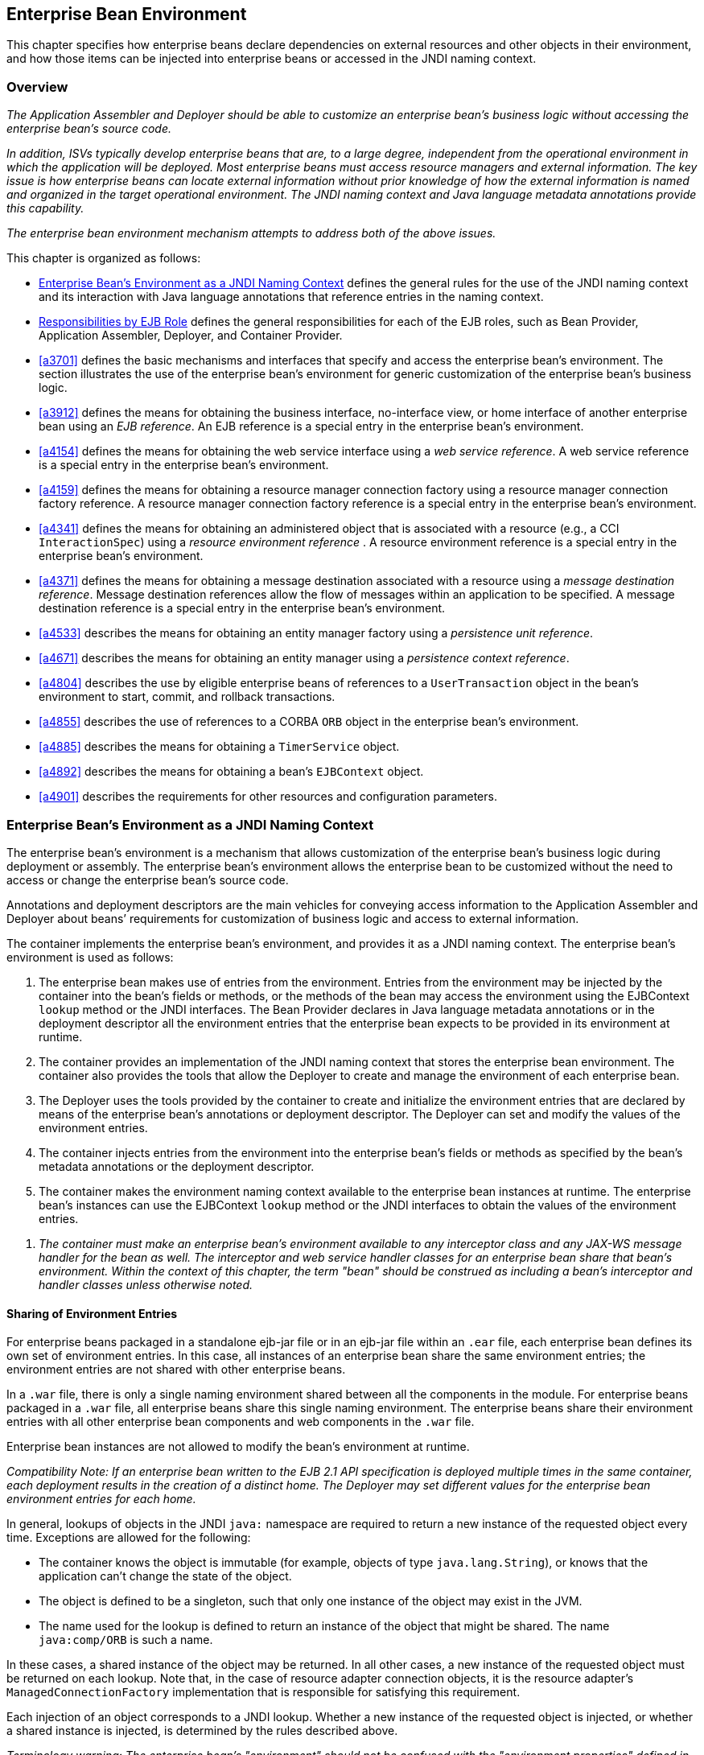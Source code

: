[[a3613]]
== Enterprise Bean Environment

This chapter specifies how enterprise beans
declare dependencies on external resources and other objects in their
environment, and how those items can be injected into enterprise beans
or accessed in the JNDI naming context.

=== Overview

_The Application Assembler and Deployer should
be able to customize an enterprise bean’s business logic without
accessing the enterprise bean’s source code._

_In addition, ISVs typically develop
enterprise beans that are, to a large degree, independent from the
operational environment in which the application will be deployed. Most
enterprise beans must access resource managers and external information.
The key issue is how enterprise beans can locate external information
without prior knowledge of how the external information is named and
organized in the target operational environment. The JNDI naming context
and Java language metadata annotations provide this capability._

_The enterprise bean environment mechanism
attempts to address both of the above issues._

This chapter is organized as follows:

:xrefstyle: short
* <<a3635>> defines the general rules for the use of the JNDI naming context and its interaction
with Java language annotations that reference entries in the naming
context.

* <<a3680>> defines the general responsibilities for
each of the EJB roles, such as Bean Provider, Application Assembler,
Deployer, and Container Provider.

* <<a3701>> defines the basic mechanisms and interfaces
that specify and access the enterprise bean’s environment. The section
illustrates the use of the enterprise bean’s environment for generic
customization of the enterprise bean’s business logic.

* <<a3912>> defines the means for obtaining the business interface,
no-interface view, or home interface of another enterprise bean using an
_EJB reference_. An EJB reference is a special entry in the enterprise
bean’s environment.

* <<a4154>> defines the means for obtaining the web service
interface using a _web service reference_. A web service reference is a
special entry in the enterprise bean’s environment.

* <<a4159>> defines the means for
obtaining a resource manager connection factory using a resource manager
connection factory reference. A resource manager connection factory
reference is a special entry in the enterprise bean’s environment.

* <<a4341>> defines the means for obtaining an administered
object that is associated with a resource (e.g., a CCI `InteractionSpec`) using a _resource environment reference_ . A resource environment
reference is a special entry in the enterprise bean’s environment.

* <<a4371>> defines the means for obtaining a message
destination associated with a resource using a _message destination
reference_. Message destination references allow the flow of messages
within an application to be specified. A message destination reference
is a special entry in the enterprise bean’s environment.

* <<a4533>> describes the means for obtaining an entity
manager factory using a _persistence unit reference_.

* <<a4671>> describes the means for obtaining an
entity manager using a _persistence context reference_.

* <<a4804>> describes the use by eligible enterprise
beans of references to a `UserTransaction` object in the bean’s
environment to start, commit, and rollback transactions.

* <<a4855>> describes the use of references to a CORBA `ORB` object in
the enterprise bean’s environment.

* <<a4885>> describes the means for obtaining a `TimerService` object.

* <<a4892>> describes the means for obtaining a bean’s `EJBContext` object.

* <<a4901>> describes the
requirements for other resources and configuration parameters.

[[a3635]]
=== Enterprise Bean’s Environment as a JNDI Naming Context

The enterprise
bean’s environment is a mechanism that allows customization of the
enterprise bean’s business logic during deployment or assembly. The
enterprise bean’s environment allows the enterprise bean to be
customized without the need to access or change the enterprise bean’s
source code.

Annotations and deployment descriptors are
the main vehicles for conveying access information to the Application
Assembler and Deployer about beans’ requirements for customization of
business logic and access to external information.

The container implements the enterprise
bean’s environment, and provides it as a JNDI naming context. The
enterprise bean’s environment is used as follows:

. The enterprise bean makes use of entries from
the environment. Entries from the environment may be injected by the
container into the bean’s fields or methods, or the methods of the bean
may access the environment using the EJBContext `lookup` method or the
JNDI interfaces. The Bean Provider declares in Java language metadata
annotations or in the deployment descriptor all the environment entries
that the enterprise bean expects to be provided in its environment at
runtime.

. The container provides an implementation of
the JNDI naming context that stores the enterprise bean environment. The
container also provides the tools that allow the Deployer to create and
manage the environment of each enterprise bean.

. The Deployer uses the tools provided by the
container to create and initialize the environment entries that are
declared by means of the enterprise bean’s annotations or deployment
descriptor. The Deployer can set and modify the values of the
environment entries.

. The container injects entries from the
environment into the enterprise bean’s fields or methods as specified by
the bean’s metadata annotations or the deployment descriptor.

. The container makes the environment naming
context available to the enterprise bean instances at runtime. The
enterprise bean’s instances can use the EJBContext `lookup` method or
the JNDI interfaces to obtain the values of the environment entries.

[none]
. _The container must make an enterprise bean’s
environment available to any interceptor class and any JAX-WS message
handler for the bean as well. The interceptor and web service handler
classes for an enterprise bean share that bean’s environment. Within the
context of this chapter, the term "bean" should be construed as
including a bean’s interceptor and handler classes unless otherwise
noted._

[[a3645]]
==== Sharing of Environment Entries

For enterprise beans packaged in a standalone
ejb-jar file or in an ejb-jar file within an `.ear` file, each
enterprise bean defines its own set of
environment entries. In this case, all
instances of an enterprise bean share the same environment entries; the
environment entries are not shared with other enterprise beans.

In a `.war` file, there is only a single
naming environment shared between all the components in the module. For
enterprise beans packaged in a `.war` file, all enterprise beans share
this single naming environment. The enterprise beans share their
environment entries with all other enterprise bean components and web
components in the `.war` file.

Enterprise bean instances are not allowed to
modify the bean’s environment at runtime.

_Compatibility Note: If an enterprise bean written to the EJB 2.1
API specification is deployed multiple times in the same container, each
deployment results in the creation of a distinct home. The Deployer may
set different values for the enterprise bean environment entries for
each home._

In general, lookups of objects in the JNDI
`java:` namespace are required to return a new instance of the requested
object every time. Exceptions are allowed for the following:

* The container knows the object is immutable
(for example, objects of type `java.lang.String`), or knows that the
application can’t change the state of the object.

* The object is defined to be a singleton, such
that only one instance of the object may exist in the JVM.

* The name used for the lookup is defined to
return an instance of the object that might be shared. The name
`java:comp/ORB` is such a name.

In these cases, a shared instance of the
object may be returned. In all other cases, a new instance of the
requested object must be returned on each lookup. Note that, in the case
of resource adapter connection objects, it is the resource adapter’s
`ManagedConnectionFactory` implementation that is responsible for
satisfying this requirement.

Each injection of an object corresponds to a
JNDI lookup. Whether a new instance of the requested object is injected,
or whether a shared instance is injected, is determined by the rules
described above.

_Terminology warning: The enterprise bean’s
"environment" should not be confused with the "environment properties"
defined in the JNDI documentation._

[[a3658]]
==== Annotations for Environment Entries

A field or method of a bean class may be
annotated to request that an entry from the bean’s environment be
injected. Any of the types of resources or other environment
entries<<a10322,^[102]^>> described in this chapter may be
injected. Injection may also be requested using entries in the
deployment descriptor corresponding to each of these resource types. The
field or method may have any access qualifier (`public`, `private`,
etc.) but must not be `static`.

* A field of the bean class may be the target
of injection. The field must not be `final`. By default, the name of
the field is combined with the name of the class in which the annotation
is used and is used directly as the name in the bean’s naming context.
For example, a field named `myDatabase` in the class `MySessionBean` in
the package `com.acme.example` would correspond to the JNDI name
`java:comp/env/com.acme.example.MySessionBean/myDatabase`. The
annotation also allows the JNDI name to be specified explicitly.

* Environment entries may also be injected into
the bean through bean methods that follow the naming conventions for
JavaBeans properties. The annotation is applied to the `set` method for
the property, which is the method that is called to inject the
environment entry. The JavaBeans property name (not the method name) is
used as the default JNDI name. For example, a method named
`setMyDatabase` in the same `MySessionBean` class would correspond to
the JNDI name `java:comp/env/com.example.MySessionBean/myDatabase`.

* When a deployment descriptor entry is used to
specify injection, the JNDI name and the instance variable name or
property name are both specified explicitly. Note that the JNDI name is
always relative to the `java:comp/env` naming context.

Each resource may only be injected into a
single field or method of the bean. Requesting injection of the
`java:comp/env/com.example.MySessionBean/myDatabase` resource into both
the `setMyDatabase` method and the `myDatabase` instance variable is an
error. Note, however, that either the field or the method could request
injection of a resource of a different (non-default) name. By explicitly
specifying the JNDI name of a resource, a single resource may be
injected into multiple fields or methods of multiple classes.

Annotations may also be applied to the bean
class itself. These annotations declare an entry in the bean’s
environment, but do not cause the resource to be injected. Instead, the
bean is expected to use the EJBContext `lookup` method or the methods of
the JNDI API to lookup the entry. When the annotation is applied to the
bean class, the JNDI name and the environment entry type must be
explicitly specified.

Annotations may appear on the bean class, or
on any superclass. A resource annotation on any class in the inheritance
hierarchy defines a resource needed by the bean. However, injection of
such resources follows the Java language overriding rules for the
visibility of fields and methods. A method definition that overrides a
method on a superclass defines the resource, if any, to be injected into
that method. An overriding method may request injection of a different
resource than is requested by the superclass, or it may request no
injection even though the superclass method requests injection.

In addition, fields or methods that are not
visible in or are hidden (as opposed to overridden) by a subclass may
still request injection. This allows, for example, a private field to be
the target of injection and that field to be used in the implementation
of the superclass, even though the subclass has no visibility into that
field and doesn’t know that the implementation of the superclass is
using an injected resource. Note that a declaration of a field in a
subclass with the same name as a field in a superclass always causes the
field in the superclass to be hidden.

==== Annotations and Deployment Descriptors

Environment entries may be declared by the
use of annotations, without need for any deployment descriptor entries.
Environment entries may also be declared by deployment descriptor
entries, without need for any annotations. The same environment entry
may be declared using both an annotation and a deployment descriptor
entry. In this case, the information in the deployment descriptor entry
may be used to override some of the information provided in the
annotation. This approach may be used by an Application Assembler to
override information provided by the Bean Provider. Deployment
descriptor entries should not be used to request injection of a resource
into a field or method that has not been designed for injection.

The following rules apply to how a deployment
descriptor entry may override a `Resource` annotation:

* The relevant deployment descriptor entry is
located based on the JNDI name used with the annotation (either
defaulted or provided explicitly).

* The type specified in the deployment
descriptor must be assignable to the type of the field or property or
the type specified in the `Resource` annotation.

* The description, if specified, overrides the
description element of the annotation.

* The injection target, if specified, must name
exactly the annotated field or property method.

* The `mapped-name` element, if specified,
overrides the mappedName element of the annotation.

* The `res-sharing-scope` element, if
specified, overrides the `shareable` element of the annotation. In
general, the Application Assembler or Deployer should never change the
value of this element, as doing so is likely to break the application.

* The `res-auth` element, if specified,
overrides the `authenticationType` element of the annotation. In
general, the Application Assembler or Deployer should never change the
value of this element, as doing so is likely to break the application.

* The `lookup-name` element, if specified,
overrides the lookup element of the annotation.

Restrictions on the overriding of environment
entry values depend on the type of environment entry.

:!section-refsig:
The rules for how a deployment descriptor
entry may override an EJB annotation are described in 
Section <<a3912>>. The rules for how a
deployment descriptor entry may override a `PersistenceUnit` or
`PersistenceContext` annotation are described in Sections 
<<a4533>> and <<a4671>>. 
The rules for web services references and how a deployment descriptor entry
may override a `WebServiceRef` annotation are included in the _Web
Services for Java EE_ specification<<a9879, ^[30]^>>.

:section-refsig:

[[a3680]]
=== Responsibilities by EJB Role

This section describes the responsibilities
of the various EJB roles with regard to the specification and handling
of environment entries. The sections that follow describe the
responsibilities that are specific to the different types of objects
that may be stored in the naming context.

[[a3682]]
==== Bean Provider’s Responsibilities

The Bean Provider may use Java language
annotations or deployment descriptor entries to request injection of a
resource from the naming context, or to declare entries that are needed
in the naming context. The Bean Provider may also use the `EJBContext lookup` method or the JNDI APIs to access entries in the naming
context. Deployment descriptor entries may also be used by the Bean
Provider to override information provided by annotations.

[none]
. _When using JNDI interfaces directly, an
enterprise bean instance creates a `javax.naming.InitialContext` object by
using the constructor with no arguments, and looks up the environment
naming via the InitialContext under the name `java:comp/env`._

The enterprise bean’s environment entries are
stored directly in the environment naming context, or in any of its
direct or indirect subcontexts.

The value of an environment entry is of the
Java type declared by the Bean Provider in the metadata annotation or
deployment descriptor, or the type of the instance variable or setter
method parameter of the method with which the metadata annotation is
associated.

==== Application Assembler’s Responsibility

The Application
Assembler is allowed to modify the values of the environment entries set
by the Bean Provider, and is allowed to set the values of those
environment entries for which the Bean Provider has not specified any
initial values. The Application Assembler uses the deployment descriptor
to override settings made by the Bean Provider, whether these were
defined by the Bean Provider in the deployment descriptor or in the
source code using annotations.

==== Deployer’s Responsibility

The Deployer must ensure that the values of
all the environment entries declared by an enterprise bean are created
and/or set to meaningful values.

The Deployer can
modify the values of the environment entries that have been previously
set by the Bean Provider and/or Application Assembler, and must set the
values of those environment entries for
which no value has been specified.

The `description`
elements provided by the Bean Provider or Application Assembler help the
Deployer with this task.

==== Container Provider Responsibility

The Container Provider has the following
responsibilities:

* Provide a deployment tool that allows the
Deployer to set and modify the values of the enterprise bean’s
environment entries.

* Implement the `java:comp/env`, `java:module`,
`java:app` and `java:global` environment naming contexts, and provide them
to the enterprise bean instances at runtime. The naming context must
include all the environment entries declared by the Bean Provider, with
their values supplied in the deployment descriptor or set by the
Deployer. The environment naming context must allow the Deployer to
create subcontexts if they are needed by an enterprise bean.

* Inject entries from the naming environment,
as specified by annotations or by the deployment descriptor.

* The container must ensure that the enterprise
bean instances have only read access to their environment variables. The
container must throw the
`javax.naming.OperationNotSupportedException`
from all the methods of the `javax.naming.Context` interface that modify
the environment naming context and its subcontexts.

=== [[a3701]]Simple Environment Entries



A simple environment entry is a configuration
parameter used to customize an enterprise bean’s business logic. The
environment entry values may be one of the
following Java types: String, Character, Byte, Short, Integer, Long,
Boolean, Double, Float, Class, and any subclass of Enum.

The following subsections describe the
responsibilities of each EJB role.

=== Bean Provider’s Responsibilities

This section describes the Bean Provider’s
view of the bean’s environment, and defines his or her responsibilities.
The first subsection describes annotations for injecting simple
environment entries; the second describes the API for accessing simple
environment entries; and the third describes syntax for declaring the
environment entries in a deployment descriptor.

=== [[a3707]]Injection of Simple Environment Entries Using Annotations

The Bean Provider uses the _Resource_
annotation to annotate a field or method of the bean class as a target
for the injection of a simple environment entry. The name of the
environment entry is as described in link:Ejb.html#a3658[See
Annotations for Environment Entries]; the type is as described in
link:Ejb.html#a3701[See Simple Environment Entries]. Note that
the container will unbox the environment entry as required to match it
to a primitive type used for the injection field or method. The
_authenticationType_ and _shareable_ elements of the _Resource_
annotation must not be specified: simple environment entries are not
shareable and do not require authentication.

The following code example illustrates how an
enterprise bean uses annotations for the injection of environment
entries.

@Stateless public class EmployeeServiceBean

 implements EmployeeService \{



 ...

 // The maximum number of tax exemptions,
configured by Deployer

 @Resource int maxExemptions;



 // The minimum number of tax exemptions,
configured by Deployer

 @Resource int minExemptions;



 public void setTaxInfo(int
numberOfExemptions,...)

 throws InvalidNumberOfExemptionsException \{

 ...

 // Use the environment entries to customize
business logic.

 if (numberOfExemptions > maxExemptions ||

 numberOfExemptions < minExemptions)

 throw new
InvalidNumberOfExemptionsException();



 }

}

The following code example illustrates how an
environment entry can be assigned a value by referring to another entry,
potentially in a different namespace.

// an entry that gets its value from an
application-wide entry

@Resource(lookup="java:app/env/timeout") int
timeout;

=== Programming Interfaces for Accessing Simple Environment Entries

In addition to the use of injection as
described above, an enterprise bean may access environment entries
dynamically. This may be done by means of the EJBContext _lookup_ method
or by direct use of the JNDI interfaces. The environment entries are
declared by the Bean Provider by means of annotations on the bean class
or in the deployment descriptor.

When the JNDI interfaces are used directly,
the bean instance creates a _javax.naming.InitialContext_ object by
using the constructor with no arguments, and looks up the naming
environment via the _InitialContext_ under the name _java:comp/env_ .
The bean’s environmental entries are stored directly in the environment
naming context, or its direct or indirect subcontexts.

The following code example illustrates how an
enterprise bean accesses its environment entries when the JNDI APIs are
used directly. In this example, the names under which the entries are
accessed are defined by the deployment descriptor, as shown in the
example of section link:Ejb.html#a3777[See Declaration of Simple
Environment Entries in the Deployment Descriptor].

@Stateless public class EmployeeServiceBean

 implements EmployeeService \{



 ...

 public void setTaxInfo(int
numberOfExemptions, ...)

 throws InvalidNumberOfExemptionsException \{

 ...



 // Obtain the enterprise bean’s environment
naming context.

 Context initCtx = new InitialContext();

 Context myEnv =
(Context)initCtx.lookup("java:comp/env");



 // Obtain the maximum number of tax
exemptions

 // configured by the Deployer.

 Integer maxExemptions =

 (Integer)myEnv.lookup("maxExemptions");



 // Obtain the minimum number of tax
exemptions

 // configured by the Deployer.

 Integer minExemptions =

 (Integer)myEnv.lookup("minExemptions");



 // Use the environment entries to customize
business logic.

 if (numberOfExeptions > maxExemptions ||

 numberOfExemptions < minExemptions)

 throw new
InvalidNumberOfExemptionsException();



 // Get some more environment entries. These
environment

 // entries are stored in subcontexts.

 String val1 =
(String)myEnv.lookup("foo/name1");

 Boolean val2 =
(Boolean)myEnv.lookup("foo/bar/name2");



 // The enterprise bean can also lookup using
full pathnames.

 Integer val3 = (Integer)

 initCtx.lookup("java:comp/env/name3");

 Integer val4 = (Integer)

 initCtx.lookup("java:comp/env/foo/name4");

 ...

 }

}

=== [[a3777]]Declaration of Simple Environment Entries in the Deployment Descriptor

The Bean Provider
must declare all the simple environment entries accessed from the
enterprise bean’s code. The simple environment entries are declared
either using annotations in the bean class code or using the env-entry
elements in the deployment descriptor.

Each env-entry deployment descriptor element
describes a single environment entry. The env-entry element consists of
an optional description of the environment entry, the environment entry
name relative to the java:comp/env context, the expected Java type of
the environment entry value (i.e., the type of the object returned from
the EJBContext or JNDI lookup method), and an optional environment entry
value.

See Section link:Ejb.html#a3645[See
Sharing of Environment Entries] for environment entry name scoping
rules.

If the Bean Provider provides a value for an
environment entry using the env-entry-value element, the value can be
changed later by the Application Assembler or Deployer. The value must
be a string that is valid for the constructor of the specified type that
takes a single String parameter, or for _java.lang.Character_ , a single
character.

The following example is the declaration of
environment entries used by the EmployeeServiceBean whose code was
illustrated in the previous subsection.

<enterprise-beans>

 <session>

 ...

 <ejb-name>EmployeeService</ejb-name>


<ejb-class>com.wombat.empl.EmployeeServiceBean</ejb-class>

 ...

 <env-entry>

 <description>

 The maximum number of tax exemptions

 allowed to be set.

 </description>


<env-entry-name>maxExemptions</env-entry-name>


<env-entry-type>java.lang.Integer</env-entry-type>

 <env-entry-value>15</env-entry-value>

 </env-entry>

 <env-entry>

 <description>

 The minimum number of tax exemptions

 allowed to be set.

 </description>


<env-entry-name>minExemptions</env-entry-name>


<env-entry-type>java.lang.Integer</env-entry-type>

 <env-entry-value>1</env-entry-value>

 </env-entry>

 <env-entry>

 <env-entry-name>foo/name1</env-entry-name>


<env-entry-type>java.lang.String</env-entry-type>

 <env-entry-value>value1</env-entry-value>

 </env-entry>

 <env-entry>


<env-entry-name>foo/bar/name2</env-entry-name>


<env-entry-type>java.lang.Boolean</env-entry-type>

 <env-entry-value>true</env-entry-value>

 </env-entry>

 <env-entry>

 <description>Some description.</description>

 <env-entry-name>name3</env-entry-name>


<env-entry-type>java.lang.Integer</env-entry-type>

 </env-entry>

 <env-entry>

 <env-entry-name>foo/name4</env-entry-name>


<env-entry-type>java.lang.Integer</env-entry-type>

 <env-entry-value>10</env-entry-value>

 </env-entry>

 ...

 </session>

</enterprise-beans>

Injection of environment entries may also be
specified using the deployment descriptor, without need for Java
language annotations. The following is an example of the declaration of
environment entries corresponding to the example of section
link:Ejb.html#a3707[See Injection of Simple Environment Entries
Using Annotations].

<enterprise-beans>

 <session>

 ...

 <ejb-name>EmployeeService</ejb-name>


<ejb-class>com.wombat.empl.EmployeeServiceBean</ejb-class>

 ...

 <env-entry>

 <description>

 The maximum number of tax exemptions

 allowed to be set.

 </description>

 <env-entry-name>


com.wombat.empl.EmployeeService/maxExemptions

 </env-entry-name>


<env-entry-type>java.lang.Integer</env-entry-type>

 <env-entry-value>15</env-entry-value>

 <injection-target>

 <injection-target-class>

 com.wombat.empl.EmployeeServiceBean

 </injection-target-class>

 <injection-target-name>

 maxExemptions

 </injection-target-name>

 </injection-target>

 </env-entry>

 <env-entry>

 <description>

 The minimum number of tax exemptions

 allowed to be set.

 </description>

 <env-entry-name>


com.wombat.empl.EmployeeService/minExemptions

 </env-entry-name>


<env-entry-type>java.lang.Integer</env-entry-type>

 <env-entry-value>1</env-entry-value>

 <injection-target>

 <injection-target-class>

 com.wombat.empl.EmployeeServiceBean

 </injection-target-class>

 <injection-target-name>

 minExemptions

 </injection-target-name>

 </injection-target>

 </env-entry>

 ...

 </session>

</enterprise-beans>

...

It is often convenient to declare a field as
an injection target, but to specify a default value in the code, as
illustrated in the following example.

 _// The maximum number of tax exemptions,
configured by the Deployer._

 _@Resource int maxExemptions = 4; //
defaults to 4_

To support this case, the container must only
inject a value for the environment entry if the Application Assembler or
Deployer has specified a value to override the default value. The
_env-entry-value_ element in the deployment descriptor is optional when
an injection target is specified. If the element is not specified, no
value will be injected. In addition, if the element is not specified,
the named resource is not initialized in the naming context, and
explicit lookups of the named resource will fail.

The deployment descriptor equivalent of the
lookup element of the Resource annotation is lookup-name. The following
deployment descriptor fragment is equivalent to the earlier example that
used lookup.

<env-entry>

 <env-entry-name>

 com.wombat.empl.EmployeeServiceBean/timeout

 </env-entry-name>


<env-entry-type>java.lang.Integer</env-entry-type>

 <injection-target>

 <injection-target-class>

 com.wombat.empl.EmployeeServiceBean

 </injection-target-class>


<injection-target-name>timeout</injection-target-name>

 </injection-target>


<lookup-name>java:app/env/timeout</lookup-name>

</env-entry>

It is an error for both the env-entry-value
and lookup-name elements to be specified for a given env-entry element.
If either element exists, an eventual lookup element of the
corresponding Resource annotation (if any) must be ignored. In other
words, assignment of a value to an environment entry via a deployment
descriptor, either directly (env-entry-value) or indirectly
(lookup-name), overrides any assignments made via annotations.

=== Application Assembler’s Responsibility

The Application
Assembler is allowed to modify the values of the simple environment
entries set by the Bean Provider, and is allowed to set the values of
those environment entries for which the Bean Provider has not specified
any initial values. The Application Assembler may use the deployment
descriptor to override settings made by the Bean Provider, whether in
the deployment descriptor or using annotations.

=== Deployer’s Responsibility

The Deployer must ensure that the values of
all the simple environment entries declared by an enterprise bean are
set to meaningful values.

The Deployer can
modify the values of the environment entries that have been previously
set by the Bean Provider and/or Application Assembler, and must set the
values of those environment entries for
which no value has been specified.

The description
elements provided by the Bean Provider or Application Assembler help the
Deployer with this task.

=== Container Provider Responsibility

The Container Provider has the following
responsibilities:

Provide a deployment tool that allows the
Deployer to set and modify the values of the enterprise bean’s
environment entries.

Implement the java:comp/env, java:module,
java:app and java:global environment naming contexts, and provide them
to the enterprise bean instances at runtime. The naming context must
include all the environment entries declared by the Bean Provider, with
their values supplied in the deployment descriptor or set by the
Deployer. The environment naming context must allow the Deployer to
create subcontexts if they are needed by an enterprise bean.

Inject entries from the naming environment
into the bean instance, as specified by the annotations on the bean
class or by the deployment descriptor.

The container must ensure that the enterprise
bean instances have only read access to their environment variables. The
container must throw the
javax.naming.OperationNotSupportedException
from all the methods of the javax.naming.Context interface that modify
the environment naming context and its subcontexts.

=== [[a3912]]EJB References



This section
describes the programming and deployment descriptor interfaces that
allow the Bean Provider to refer to the business interfaces,
no-interface views, or home interfaces of other enterprise beans using
“logical” names called EJB references. The EJB references are special
entries in the enterprise bean’s environment. The Deployer binds the EJB
references to the enterprise bean business interfaces, no-interface
views, or home interfaces in the target operational environment, as
appropriate.

The deployment descriptor also allows the
Application Assembler to link an EJB reference declared in one
enterprise bean to another enterprise bean contained in the same ejb-jar
file, or in another ejb-jar file in the same Java EE application unit.
The link is an instruction to the tools used by the Deployer that the
EJB reference should be bound to the business interface, no-interface
view, or home interface of the specified target enterprise bean. This
linking can also be specified by the Bean Provider using annotations in
the source code of the bean class.

=== [[a3915]]Bean Provider’s Responsibilities

This section describes the Bean Provider’s
view and responsibilities with respect to EJB references. The first
subsection describes annotations for injecting EJB references; the
second describes the API for accessing EJB references; and the third
describes syntax for declaring the EJB references in a deployment
descriptor.

=== Injection of EJB References

The Bean Provider uses the _EJB_ annotation
to annotate a field or setter property method of the bean class as a
target for the injection of an EJB reference.

EJB annotation contains the following
elements:

The name element refers to the name by which
the resource is to be looked up in the environment.

The beanInterface element is the referenced
interface type. The reference may be to a session bean’s business
interface, to a session bean’s no-interface view, or to the local home
interface or remote home interface of a session bean or an entity
beanlink:#a10323[103].

The beanName element references the value of
the name element of the Stateful or Stateless annotation (or ejb-name
element, if the deployment descriptor was used to define the name of th
bean). The beanName element allows disambiguation if multiple session
beans in the ejb-jar implement the same interface.

The mappedName element is a product-specific
name that the bean reference should be mapped to. Applications that use
mapped names may not be portable.

The lookup element is a portable lookup
string containing the JNDI name for the target EJB component.

Either the beanName or the lookup element can
be used to resolve the EJB dependency to the target component. It is an
error to specify values for both beanName and lookup.

The following example illustrates how an
enterprise bean uses the _EJB_ annotation to reference another
enterprise bean. The enterprise bean reference will have the name
_java:comp/env/com.acme.example.ExampleBean/myCart_ in the referencing
bean’s naming context, where _ExampleBean_ is the name of the class of
the referencing bean and _com.acme.example_ its package. The target of
the reference must be resolved by the Deployer, unless there is only one
session bean component within the same application that exposes a client
view type which matches the EJB reference.

package com.acme.example;



@Stateless public class ExampleBean
implements Example \{

 ...

 @EJB private ShoppingCart myCart;

 ...

}

The following example illustrates use of
almost all portable elements of the _EJB_ annotation. In this case, the
enterprise bean reference would have the name
_java:comp/env/ejb/shopping-cart_ in the referencing bean’s naming
context. This reference is linked to a bean named _cart1_ .

@EJB(

 name="ejb/shopping-cart",

 beanInterface=ShoppingCart.class,

 beanName="cart1",

 description="The shopping cart for this
application"

)

private ShoppingCart myCart;



As an alternative to _beanName_ , a reference
to an EJB can use a session bean JNDI name by means of the lookup
annotation element. The following example uses a JNDI name in the
application namespace.



@EJB(

 lookup="java:app/cartModule/ShoppingCart",

 description="The shopping cart for this
application"

)

private ShoppingCart myOtherCart;



If the _ShoppingCart_ bean were instead
written to the EJB 2.1 client view, the EJB reference would be to the
bean’s home interface. For example:

@EJB(

 name="ejb/shopping-cart",

 beanInterface=ShoppingCartHome.class,

 beanName="cart1",

 description="The shopping cart for this
application"

)

private ShoppingCartHome myCartHome;



If the _ShoppingCart_ bean were instead
written to the no-interface client view and was implemented by bean
class ShoppingCartBean.class, the EJB reference would have type
ShoppingCartBean.class. For example:

@EJB(

 name="ejb/shopping-cart",

 beanInterface=ShoppingCartBean.class,

 beanName="cart1",

 description="The shopping cart for this
application"

)

private ShoppingCartBean myCart;



=== EJB Reference Programming Interfaces

The Bean Provider
may use EJB references to locate the business interfaces, no-interface
views, or home interfaces of other enterprise beans as follows.

Assign an entry in the enterprise bean’s
environment to the reference. (See subsection
link:Ejb.html#a3998[See Declaration of EJB References in
Deployment Descriptor] for information on how EJB references are
declared in the deployment descriptor.)

The EJB specification recommends, but does
not require, that all references to other enterprise beans be organized
in the _ejb_ subcontext of the bean’s environment (i.e., in the
_java:comp/env/ejb_ JNDI context). Note that enterprise bean references
declared by means of annotations will not, by default, be in any
subcontext.

Look up the business interface, no-interface
view, or home interface of the referenced enterprise bean in the
enterprise bean’s environment using the EJBContext _lookup_ method or
the JNDI API.

The following example illustrates how an
enterprise bean uses an EJB reference to locate the remote home
interface of another enterprise bean using the JNDI APIs.

@EJB(name="ejb/EmplRecord",
beanInterface=EmployeeRecordHome.class)

@Stateless public class EmployeeServiceBean

 implements EmployeeService \{



 public void changePhoneNumber(...) \{

 ...



 // Obtain the default initial JNDI context.

 Context initCtx = new InitialContext();



 // Look up the home interface of the
EmployeeRecord

 // enterprise bean in the environment.

 Object result = initCtx.lookup(

 "java:comp/env/ejb/EmplRecord");



 // Convert the result to the proper type.

 EmployeeRecordHome emplRecordHome =
(EmployeeRecordHome)


javax.rmi.PortableRemoteObject.narrow(result,

 EmployeeRecordHome.class);

 ...

 }

}

In the example, the Bean Provider of the
_EmployeeServiceBean_ enterprise bean assigned the environment entry
ejb/EmplRecord as the EJB reference name to refer to the remote home of
another enterprise bean.

=== [[a3998]]Declaration of EJB References in Deployment Descriptor

Although the EJB
reference is an entry in the enterprise bean’s environment, the Bean
Provider must not use a env-entry element to declare it. Instead, the
Bean Provider must declare all the EJB references using the ejb-ref and
_ejb-local-ref_ elements of the deployment descriptor. This allows the
ejb-jar consumer (i.e. Application Assembler or Deployer) to discover
all the EJB references used by the enterprise bean. Deployment
descriptor entries may also be used to specify injection of an EJB
reference into a bean.

Each ejb-ref or _ejb-local-ref_
 element describes the interface
requirements that the referencing enterprise bean has for the referenced
enterprise bean. The _ejb-ref_ element is used for referencing an
enterprise bean that is accessed through its remote business interface
or remote home and component interfaces. The _ejb-local-ref_
 element is used for referencing an
enterprise bean that is accessed through its local business interface,
no-interface view, local home and component interfaces.

The ejb-ref element contains the description,
ejb-ref-name, ejb-ref-type, home, remote, ejb-link, and lookup-name
elements.

The ejb-local-ref element contains the
description, ejb-ref-name, ejb-ref-type, _local-home_ , local, ejb-link,
and lookup-name elements.

The ejb-ref-name
element specifies the EJB reference name: its value is the environment
entry name used in the enterprise bean code. The _ejb-ref-name_ must be
specified.

The optional
ejb-ref-type element specifies the expected
type of the enterprise bean: its value must be either
Entitylink:#a10324[104] or Session.

The home and remote or _local-home_
 and _local_
elements specify the expected Java types of the referenced enterprise
bean’s interface(s). If the reference is to an EJB 2.1 remote client
view interface, the _home_ element is required. Likewise, if the
reference is to an EJB 2.1 local client view interface, the _local-home_
element is required. The _remote_ element of the _ejb-ref_ element
refers to either the remote business interface type or the remote
component interface, depending on whether the reference is to a bean’s
EJB 3.x or EJB 2.1 remote client view. Likewise, the _local_ element of
the _ejb-local-ref_ element refers to either the local business
interface type, bean class type or the local component interface type,
depending on whether the reference is to a bean’s EJB 3.x local business
interface, no-interface view, or EJB 2.1 local client view respectively.

The _ejb-link_ element is used to like an EJB
reference to a target bean, and is described in section
link:Ejb.html#a4057[See Application Assembler’s
Responsibilities] below.

The lookup-name element specifies the JNDI
name of the EJB reference’s target session bean, and is described
further in section link:Ejb.html#a4057[See Application
Assembler’s Responsibilities] below.

See Section link:Ejb.html#a3645[See
Sharing of Environment Entries] for the name scoping rules of EJB
references.



The following example illustrates the
declaration of EJB references in the deployment descriptor.

...

<enterprise-beans>

 <session>

 ...

 <ejb-name>EmployeeService</ejb-name>


<ejb-class>com.wombat.empl.EmployeeServiceBean</ejb-class>

 ...

 <ejb-ref>

 <description>

 This is a reference to an EJB 2.1 session
bean that

 encapsulates access to employee records.

 </description>

 <ejb-ref-name>ejb/EmplRecord</ejb-ref-name>

 <ejb-ref-type>Session</ejb-ref-type>


<home>com.wombat.empl.EmployeeRecordHome</home>


<remote>com.wombat.empl.EmployeeRecord</remote>

 </ejb-ref>



 <ejb-local-ref>

 <description>

 This is a reference to the local business
interface

 of an EJB 3.0 session bean that provides a
payroll

 service.

 </description>

 <ejb-ref-name>ejb/Payroll</ejb-ref-name>

 <local>com.aardvark.payroll.Payroll</local>

 </ejb-local-ref>



 <ejb-local-ref>

 <description>

 This is a reference to the local business
interface

 of an EJB 3.0 session bean that provides a
pension

 plan service.

 </description>

 <ejb-ref-name>ejb/PensionPlan</ejb-ref-name>

 <local>com.wombat.empl.PensionPlan</local>

 </ejb-local-ref>

 ...

 </session>

 ...

</enterprise-beans>

...

=== [[a4057]]Application Assembler’s Responsibilities

The Application
Assembler can use the ejb-link element in the deployment descriptor to
link an EJB reference to a target enterprise bean within the same
application.

The Application Assembler specifies the link
between two enterprise beans as follows:

The Application Assembler uses the optional
ejb-link element of the ejb-ref or _ejb-local-ref_ element of the
referencing enterprise bean. The value of the ejb-link element is the
name of the target enterprise bean. (This is the bean name as defined by
metadata annotation (or default) in the bean class or in the _ejb-name_
element of the target enterprise bean.) The target enterprise bean can
be in any ejb-jar file or _.war_ file in the same Java EE application as
the referencing application component.

{empty}Alternatively, to avoid the need to
rename enterprise beans to have unique names within an entire Java EE
application, the Application Assembler may use either of the following
two syntaxes in the _ejb-link_ element of the referencing application
component. link:#a10325[105]

The Application Assembler specifies the
module name of the ejb-jar file or _.war_ file containing the referenced
enterprise bean and appends the ejb-name of the target bean separated by
/. The module name is the name of the module in which the enterprise
bean is packaged, with no filename extension, unless the _module-name_
element is specified in the module’s deployment descriptor.

The Application Assembler specifies the path
name of the ejb-jar file or _.war_ file containing the referenced
enterprise bean and appends the ejb-name of the target bean separated
from the path name by _#_ . The path name is relative to the referencing
application component jar file. In this manner, multiple beans with the
same ejb-name may be uniquely identified when the Application Assembler
cannot change ejb-names.

Rather than using ejb-link to resolve the EJB
reference, the Application Assembler may use the _lookup-name_ element
to reference the target EJB component by means of one of its JNDI names.
It is an error for both ejb-link and lookup-name to be specified within
an _ejb-ref_ or _ejb-local-ref_ element.

The Application Assembler must ensure that
the target enterprise bean is type-compatible with the declared EJB
reference. This means that the target enterprise bean must be of the
type indicated in the ejb-ref-type element, if present, and that the
business interface, bean class, or home and component interfaces of the
target enterprise bean must be Java type-compatible with the type
declared in the EJB reference.

The following illustrates the use of an
ejb-link in the deployment descriptor.

...

<enterprise-beans>

 <session>

 ...

 <ejb-name>EmployeeService</ejb-name>


<ejb-class>com.wombat.empl.EmployeeServiceBean</ejb-class>

 ...

 <ejb-ref>

 <ejb-ref-name>ejb/EmplRecord</ejb-ref-name>

 <ejb-ref-type>Session</ejb-ref-type>


<home>com.wombat.empl.EmployeeRecordHome</home>


<remote>com.wombat.empl.EmployeeRecord</remote>

 <ejb-link>EmployeeRecord</ejb-link>

 </ejb-ref>

 ...

 </session>

 ...





 <session>

 <ejb-name>EmployeeRecord</ejb-name>


<home>com.wombat.empl.EmployeeRecordHome</home>


<remote>com.wombat.empl.EmployeeRecord</remote>

 ...

 </session>

 ...

</enterprise-beans>

...

The Application Assembler uses the ejb-link
element to indicate that the EJB reference _EmplRecord_ declared in the
_EmployeeService_ enterprise bean has been linked to the
_EmployeeRecord_ enterprise bean.

The following example illustrates using the
_ejb-link_ element to indicate an enterprise bean reference to the
ProductEJB enterprise bean that is in the same Java EE application unit
but in a different ejb-jar file.

 <session>

 ...

 <ejb-name>OrderEJB</ejb-name>


<ejb-class>com.wombat.orders.OrderBean</ejb-class>

 ...

 <ejb-ref>

 <ejb-ref-name>ejb/Product</ejb-ref-name>

 <ejb-ref-type>Session</ejb-ref-type>

 <home>com.acme.orders.ProductHome</home>

 <remote>com.acme.orders.Product</remote>


<ejb-link>../products/product.jar#ProductEJB</ejb-link>

 </ejb-ref>

 ...

 </session>

The following example illustrates using the
_ejb-link_ element to indicate an enterprise bean reference to the
_ShoppingCart_ enterprise bean that is in the same Java EE application
unit but in a different ejb-jar file. The reference was originally
declared in the bean’s code using an annotation. The Application
Assembler provides only the link to the bean.

...

<ejb-ref>


<ejb-ref-name>ShoppingService/myCart</ejb-ref-name>

 <ejb-link>product/ShoppingCart</ejb-link>

</ejb-ref>



The same effect can be obtained with the
_lookup-name_ element instead, using an appropriate JNDI name for the
target bean.

...

<ejb-ref>


<ejb-ref-name>ShoppingService/myCart</ejb-ref-name>


<lookup-name>java:app/products/ShoppingCart</lookup-name>

</ejb-ref>



...



=== Overriding Rules

The following rules apply to how a deployment
descriptor entry may override an _EJB_ annotation:

The relevant deployment descriptor entry is
located based on the JNDI name used with the annotation (either
defaulted or provided explicitly).

The type specified in the deployment
descriptor via the _remote_ , _local_ , _remote-home_ , or _local-home_
element and any bean referenced by the _ejb-link_ element must be
assignable to the type of the field or property or the type specified by
the _beanInterface_ element of the _EJB_ annotation.

The description, if specified, overrides the
description element of the annotation.

The injection target, if specified, must name
exactly the annotated field or property method.

=== [[a4133]]Deployer’s Responsibility

The Deployer is
responsible for the following:

The Deployer must ensure that all the
declared EJB references are bound to the business interfaces,
no-interface views, or home interfaces of enterprise beans that exist in
the operational environment. For session beans, the Deployer may use the
information provided by the Bean Provider in the mappedName element of
the _EJB_ annotation or the mapped-name element of the _ejb-ref_ or
_ejb-local-ref_ deployment descriptor element in creating this binding.
link:Ejb.html#a800[See Access in the Global JNDI Namespace]
describes the syntax for session bean portable global JNDI names. The
Deployer may also use, for example, the JNDI
LinkRef mechanism to create a symbolic link to the actual JNDI name of
the target enterprise bean.

The Deployer must ensure that the target
enterprise bean is type-compatible with the types declared for the EJB
reference. This means that the target enterprise bean must be of the
type indicated by the use of the _EJB_ annotation, by the ejb-ref-type
element (if specified), and that the business interface, no-interface
view, and/or home and component interfaces of the target enterprise bean
must be Java type-compatible with the type of the injection target or
the types declared in the EJB reference.

If an _EJB_ annotation includes the
_beanName_ element or the _ejb-ref_ or _ejb-local-ref_ element includes
the ejb-link element, the Deployer should
bind the enterprise bean reference to the enterprise bean specified as
the target.

If an EJB annotation includes the lookup
element or the the _ejb-ref_ or _ejb-local-ref_ element includes the
_lookup-name_ element, the Deployer should bind the enterprise bean
reference to the enterprise bean specified as the target. It is an error
for an EJB reference declaration to include both an ejb-link and a
lookup-name element.

The following example illustrates the use of
the lookup-name element to bind an EJB reference to a target enterprise
bean in the operational environment. The reference was originally
declared in the bean’s code using an annotation. The target enterprise
bean has ejb-name ShoppingCart and is deployed in the stand-alone module
products.jar.

...

<ejb-ref>


<ejb-ref-name>ShoppingService/myCart</ejb-ref-name>


<lookup-name>java:global/products/ShoppingCart</lookup-name>

</ejb-ref>



=== Container Provider’s Responsibility

The Container Provider must provide the
deployment tools that allow the Deployer to perform the tasks described
in the previous subsection. The deployment
tools provided by the EJB Container Provider must be able to process the
information supplied in the ejb-ref and _ejb-local-ref_ elements in the
deployment descriptor.

At the minimum, the tools must be able to:

Preserve the application assembly information
in annotations or in the ejb-link elements by binding an EJB reference
to the business interface, no-interface view, or the home interface of
the specified target bean.

Inform the Deployer of any unresolved EJB
references, and allow him or her to resolve an EJB reference by binding
it to a specified compatible target bean.

=== [[a4154]]Web Service References



Web service references allow the Bean
Provider to refer to external web services. The web service references
are special entries in the enterprise bean’s environment. The Deployer
binds the web service references to the web service classes or
interfaces in the target operational environment.

The specification of web service references
and their usage is defined in the _Java API for XML Web Services_
(JAX-WS) link:Ejb.html#a9881[See Java™ API for XML-based Web
Service, version 2.2 (JAX-WS). http://jcp.org/en/jsr/detail?id=224.] and
_Web Services for Java EE_ specifications
link:Ejb.html#a9879[See Web Services for Java EE, version 1.3.
http://jcp.org/en/jsr/detail?id=109.].

See Section link:Ejb.html#a3645[See
Sharing of Environment Entries] for the name scoping rules of web
service references.

The EJB specification recommends, but does
not require, that all references to web services be organized in the
_service_ subcontext of the bean’s environment (i.e., in the
_java:comp/env/service_ JNDI context).

=== [[a4159]]Resource Manager Connection Factory References



A resource
manager connection factory is an object that is used to create
connections to a resource manager. For example, an object that
implements the javax.sql.DataSource interface is a resource manager
connection factory for java.sql.Connection objects that implement
connections to a database management system.

This section describes the metadata
annotations and deployment descriptor elements that allow the enterprise
bean code to refer to resource factories using logical names called
resource manager connection factory
references. The resource manager connection factory references are
special entries in the enterprise bean’s environment. The Deployer binds
the resource manager connection factory references to the actual
resource manager connection factories that are configured in the
container. Because these resource manager connection factories allow the
container to affect resource management, the connections acquired
through the resource manager connection factory references are called
managed resources (e.g., these resource
manager connection factories allow the container to implement connection
pooling and automatic enlistment of the connection with a transaction).

=== [[a4164]]Bean Provider’s Responsibilities

This subsection describes the Bean Provider’s
view of locating resource factories and defines his or her
responsibilities. The first subsection describes annotations for
injecting references to resource manager connection factories; the
second describes the API for accessing resource manager connection
references; and the third describes syntax for declaring the resource
manager connection references in a deployment descriptor.

=== Injection of Resource Manager Connection Factory References

A field or a method of an enterprise bean may
be annotated with the _Resource_ annotation. The name and type of the
factory are as described above in link:Ejb.html#a3658[See
Annotations for Environment Entries]. The _authenticationType_ and
_shareable_ elements of the _Resource_ annotation may be used to control
the type of authentication desired for the resource and the shareability
of connections acquired from the factory, as described in the following
sections.

The following code example illustrates how an
enterprise bean uses annotations to declare resource manager connection
factory references.

//The employee database.

@Resource javax.sql.DataSource employeeAppDB;

...

public void changePhoneNumber(...) \{

 ...

 // Invoke factory to obtain a resource. The
security

 // principal for the resource is not given,
and

 // therefore it will be configured by the
Deployer.

 java.sql.Connection con =
employeeAppDB.getConnection();

 ...

}

The same resource manager can be declared
using the JNDI name of an entry to which the resource being defined will
be bound.

// The customer database, looked up in the
application environment.

@Resource(lookup="java:app/env/employeeAppDB")

javax.sql.DataSource employeeAppDB;

=== Programming Interfaces for Resource Manager Connection Factory References

The Bean Provider
must use resource manager connection factory references to obtain
connections to resources as follows.

Assign an entry in the enterprise bean’s
environment to the resource manager connection factory reference. (See
subsection link:Ejb.html#a4245[See Declaration of Resource
Manager Connection Factory References in Deployment Descriptor] for
information on how resource manager connection factory references are
declared in the deployment descriptor.)

The EJB specification recommends, but does
not require, that all resource manager connection factory references be
organized in the subcontexts of the bean’s environment, using a
different subcontext for each resource manager type. For example, all
JDBC data source references might be declared in the java:comp/env/jdbc
subcontext, and all JMS connection factories in the java:comp/env/jms
subcontext. Also, all JavaMail connection factories might be declared in
the _java:comp/env/mail_ subcontext and all URL connection factories in
the _java:comp/env/url_ subcontext. Note that resource manager
connection factory references declared via annotations will not, by
default, appear in any subcontext.

Lookup the resource manager connection
factory object in the enterprise bean’s environment using the EJBContext
_lookup_ method or using the JNDI API.

Invoke the appropriate method on the resource
manager connection factory to obtain a connection to the resource. The
factory method is specific to the resource type. It is possible to
obtain multiple connections by calling the factory object multiple
times.

The Bean Provider can control the
shareability of the connections acquired from the resource manager
connection factory. By default, connections
to a resource manager are shareable across
other enterprise beans in the application that use the same resource in
the same transaction context. The Bean Provider can specify that
connections obtained from a resource manager connection factory
reference are not shareable by specifying the value of the _shareable_
annotation element to _false_ or the value of the _res-sharing-scope_
 deployment descriptor element to be
_Unshareable_ . The sharing of connections to a resource manager allows
the container to optimize the use of connections and enables the
container’s use of local transaction optimizations.

The Bean Provider has two choices with
respect to dealing with associating a principal with the resource
manager access:

Allow the Deployer to set up
principal mapping or
resource manager sign-on information. In
this case, the enterprise bean code invokes a resource manager
connection factory method that has no security-related parameters.

Sign on to the resource manager from the bean
code. In this case, the enterprise bean invokes the appropriate resource
manager connection factory method that takes the sign-on information as
method parameters.

The Bean Provider
uses the _authenticationType_ annotation element or the res-auth
deployment descriptor element to indicate which of the two
resource manager authentication approaches
is used.

We expect that the first form (i.e., letting
the Deployer set up the resource manager sign-on information) will be
the approach used by most enterprise beans.

The following code sample illustrates
obtaining a JDBC connection when the EJBContext _lookup_ method is used.

@Resource(name="jdbc/EmployeeAppDB",
type=javax.sql.DataSource)

@Stateless public class EmployeeServiceBean

 implements EmployeeService \{

 @Resource SessionContext ctx;



 public void changePhoneNumber(...) \{

 ...

 // use context lookup to obtain resource
manager

 // connection factory

 javax.sql.DataSource ds =
(javax.sql.DataSource)

 ctx.lookup("jdbc/EmployeeAppDB");



 // Invoke factory to obtain a connection.
The security

 // principal is not given, and therefore

 // it will be configured by the Deployer.

 java.sql.Connection con =
ds.getConnection();

 ...

 }

}

The following code sample illustrates
obtaining a JDBC connection when the JNDI APIs are used directly.

@Resource(name="jdbc/EmployeeAppDB",
type=javax.sql.DataSource)

@Stateless public class EmployeeServiceBean

 implements EmployeeService \{

 EJBContext ejbContext;



 public void changePhoneNumber(...) \{

 ...

 // obtain the initial JNDI context

 Context initCtx = new InitialContext();



 // perform JNDI lookup to obtain resource
manager

 // connection factory

 javax.sql.DataSource ds =
(javax.sql.DataSource)


initCtx.lookup("java:comp/env/jdbc/EmployeeAppDB");



 // Invoke factory to obtain a connection.
The security

 // principal is not given, and therefore

 // it will be configured by the Deployer.

 java.sql.Connection con =
ds.getConnection();

 ...

 }

}

=== [[a4245]]Declaration of Resource Manager Connection Factory References in Deployment Descriptor

Although a resource manager connection
factory reference is an entry in the enterprise bean’s environment, the
Bean Provider must not use an env-entry
element to declare it.

Instead, if metadata annotations are not
used, the Bean Provider must declare all the resource manager connection
factory references in the deployment descriptor using the
resource-ref elements. This allows the
ejb-jar consumer (i.e. Application Assembler or Deployer) to discover
all the resource manager connection factory references used by an
enterprise bean. Deployment descriptor entries may also be used to
specify injection of a resource manager connection factor reference into
a bean.

See Section “Declaration of Resource Manager
Connection Factory References in Deployment Descriptor” in the Java EE
Platform specification [link:Ejb.html#a9861[See Java™ Platform,
Enterprise Edition Specification Version 7 (Java EE).
http://jcp.org/en/jsr/detail?id=342.]] for the description of the
resource-ref element.

See Section link:Ejb.html#a3645[See
Sharing of Environment Entries] for the name scoping rules of resource
manager connection factory references.

The type declaration allows the Deployer to
identify the type of the resource manager connection factory.

Note that the indicated type is the Java type
of the resource factory, not the Java type of the resource.

The following example is the declaration of
resource manager connection factory references used by the
EmployeeService enterprise bean illustrated in the previous subsection.

...

<enterprise-beans>

 <session>

 ...

 <ejb-name>EmployeeService</ejb-name>


<ejb-class>com.wombat.empl.EmployeeServiceBean</ejb-class>

 ...

 <resource-ref>

 <description>

 A data source for the database in which

 the EmployeeService enterprise bean will

 record a log of all transactions.

 </description>


<res-ref-name>jdbc/EmployeeAppDB</res-ref-name>

 <res-type>javax.sql.DataSource</res-type>

 <res-auth>Container</res-auth>


<res-sharing-scope>Shareable</res-sharing-scope>

 </resource-ref>

 ...

 </session>

</enterprise-beans>

...

The following example illustrates the
declaration of JMS resource manager connection factory references.

...

<enterprise-beans>

 <session>

 ...

 <resource-ref>

 <description>

 A queue connection factory used by the

 MySession enterprise bean to send

 notifications.

 </description>


<res-ref-name>jms/qConnFactory</res-ref-name>


<res-type>javax.jms.QueueConnectionFactory</res-type>

 <res-auth>Container</res-auth>


<res-sharing-scope>Unshareable</res-sharing-scope>

 </resource-ref>

 ...

 </session>

</enterprise-beans>

...

=== Standard Resource Manager Connection Factory Types

The Bean Provider must use the
javax.sql.DataSource
resource manager connection factory type for
obtaining JDBC connections, and the
javax.jms.ConnectionFactory,
javax.jms.QueueConnectionFactory, or javax.jms.TopicConnectionFactory
for obtaining JMS connections.

The Bean Provider must use the
_javax.mail.Session_  resource manager
connection factory type for obtaining
JavaMail connections, and the _java.net.URL_
 resource manager connection factory type
for obtaining URL connections.

It is recommended that the Bean Provider
names JDBC data sources in the java:comp/env/jdbc subcontext, and JMS
connection factories in the java:comp/env/jms subcontext. It is also
recommended that the Bean Provider name all JavaMail connection
factories in the _java:comp/env/mail_ subcontext, and all URL connection
factories in the _java:comp/env/url_ subcontext. Note that resource
manager connection factory references declared via annotations will not,
by default, appear in any subcontext.

The Connector architecture
link:Ejb.html#a9863[See Java EE™ Connector Architecture, version
1.7 (Connector). http://jcp.org/en/jsr/detail?id=322.] allows an
enterprise bean to use the API described in this section to obtain
resource objects that provide access to additional back-end systems.

=== [[a4312]]Deployer’s Responsibility

The Deployer uses deployment tools to
bind the
resource manager connection factory
references to the actual resource factories configured in the target
operational environment.

The Deployer must perform the following tasks
for each resource manager connection factory reference declared in the
metadata annotations or deployment descriptor:

Bind the resource manager connection factory
reference to a resource manager connection factory that exists in the
operational environment. The Deployer may use, for example, the JNDI
LinkRef mechanism to create a symbolic link to the actual JNDI name of
the resource manager connection factory. The resource manager connection
factory type must be compatible with the type declared in the source
code or in the res-type element.

Provide any additional configuration
information that the resource manager needs for opening and managing the
resource. The configuration mechanism is resource-manager specific, and
is beyond the scope of this specification.

If the value of the _Resource_ annotation
_authenticationType_ element is _AuthenticationType.CONTAINER_ or the
deployment descriptor res-auth element is
Container, the Deployer is responsible for configuring the sign-on
information for the resource manager. This is performed in a manner
specific to the EJB container and resource manager; it is beyond the
scope of this specification.

For example, if principals must be mapped
from the security domain and principal realm used at the enterprise
beans application level to the security domain and principal realm of
the resource manager, the Deployer or System Administrator must define
the mapping. The mapping is performed in a manner specific to the EJB
container and resource manager; it is beyond the scope of the current
EJB specification.

=== [[a4322]]Container Provider Responsibility

The EJB Container
Provider is responsible for the following:

Provide the
deployment tools that allow the Deployer to
perform the tasks described in the previous subsection.

Provide the implementation of the resource
manager connection factory classes for the resource managers that are
configured with the EJB container.

If the Bean Provider sets the
_authenticationType_ element of the _Resource_ annotation to
_AuthenticationType.APPLICATION_ or the res-auth deployment descriptor
entry for a resource manager connection factory reference to
Application, the container must allow the bean to perform explicit
programmatic sign-on using the resource manager’s API.

If the Bean Provider sets the _shareable_
element of the _Resource_ annotation to _false_ or sets the
_res-sharing-scope_ deployment descriptor entry for a resource manager
connection factory reference to _Unshareable_ , the container must not
attempt to share the connections obtained from the resource manager
connection factory _referencelink:#a10326[106]_ . If the Bean
Provider sets the _res-sharing-scope_ of a resource manager connection
factory reference to _Shareable_ or does not specify _res-sharing-scope_
, the container must share the connections obtained from the resource
manager connection factory according to the requirements defined in
link:Ejb.html#a9861[See Java™ Platform, Enterprise Edition
Specification Version 7 (Java EE).
http://jcp.org/en/jsr/detail?id=342.].

The container must provide tools that allow
the Deployer to set up resource manager
sign-on information for the resource manager references whose annotation
element _authenticationType_ is set to _AuthenticationType.CONTAINER_ or
whose res-auth deployment descriptor element
element is set to Container. The minimum requirement is that the
Deployer must be able to specify the user/password information for each
resource manager connection factory reference declared by the enterprise
bean, and the container must be able to use the user/password
combination for user authentication when obtaining a connection to the
resource by invoking the resource manager connection factory.

Although not required by the EJB
specification, we expect that containers will support some form of a
single sign-on mechanism that spans the
application server and the resource managers. The container will allow
the Deployer to set up the resource managers such that the EJB caller
principal can be propagated (directly or through principal mapping) to a
resource manager, if required by the application.

While not required by the EJB specification,
most EJB Container Providers also provide the following features:

A tool to allow the System Administrator to
add, remove, and configure a resource manager for the EJB server.

A mechanism to pool connections to the
resources for the enterprise beans and otherwise manage the use of
resources by the container. The pooling must be transparent to the
enterprise beans.

=== System Administrator’s Responsibility

The System
Administrator is typically responsible for the following:

Add, remove, and configure resource managers
in the EJB server environment.

In some scenarios, these tasks can be
performed by the Deployer.

=== [[a4341]]Resource Environment References



This section describes the programming and
deployment descriptor interfaces that allow the Bean Provider to refer
to administered objects that are associated with resources (e.g., a
Connector CCI _InteractionSpec_ instance) by using “logical” names
called resource environment references.
Resource environment references are special entries in the enterprise
bean’s environment. The Deployer binds the resource environment
references to administered objects in the target operational
environment.

=== [[a4344]]Bean Provider’s Responsibilities

This subsection describes the Bean Provider’s
view and responsibilities with respect to resource environment
references.

=== Injection of Resource Environment References

A field or a method of a bean may be
annotated with the _Resource_ annotation to request injection of a
resource environment reference. The name and type of the resource
environment reference are as described in
link:Ejb.html#a3658[See Annotations for Environment Entries].
The _authenticationType_ and _shareable_ elements of the _Resource_
annotation must not be specified; resource environment entries are not
shareable and do not require authentication. The use of the _Resource_
annotation to declare a resource environment reference differs from the
use of the _Resource_ annotation to declare simple environment
references only in that the type of a resource environment reference is
not one of the Java language types used for simple environment
references.

=== Resource Environment Reference Programming Interfaces

The Bean Provider must use resource
environment references to locate administered objects that are
associated with resources, as follows.

Assign an entry in the enterprise bean’s
environment to the reference. (See subsection
link:Ejb.html#a4353[See Declaration of Resource Environment
References in Deployment Descriptor] for information on how resource
environment references are declared in the deployment descriptor.)

The EJB specification recommends, but does
not require, that all resource environment references be organized in
the appropriate subcontext of the bean’s environment for the resource
type. Note that the resource environment references declared via
annotations will not, by default, appear in any subcontext.

Look up the administered object in the
enterprise bean’s environment using the EJBContext _lookup_ method or
the JNDI API.

=== [[a4353]]Declaration of Resource Environment References in Deployment Descriptor

Although the
resource environment reference is an entry
in the enterprise bean’s environment, the Bean Provider must not use a
env-entry element to declare it. Instead, the Bean Provider must declare
all references to administered objects associated with resources using
either annotations in the bean’s source code or the
resource-env-ref elements of the deployment
descriptor. This allows the ejb-jar consumer to discover all the
resource environment references used by the enterprise bean. Deployment
descriptor entries may also be used to specify injection of a resource
environment reference into a bean.

See Section “Declaration of Resource
Environment References in Deployment Descriptor” in the Java EE Platform
specification [link:Ejb.html#a9861[See Java™ Platform,
Enterprise Edition Specification Version 7 (Java EE).
http://jcp.org/en/jsr/detail?id=342.]] for the description of the
resource-env-ref element.

See Section link:Ejb.html#a3645[See
Sharing of Environment Entries] for the name scoping rules of resource
environment references.

=== Deployer’s Responsibility

The Deployer is responsible for the
following:

The Deployer must ensure that all the
declared resource environment references are
bound to administered objects that exist in the operational environment.
The Deployer may use, for example, the JNDI
LinkRef mechanism to create a symbolic link to the actual JNDI name of
the target object.

The Deployer must ensure that the target
object is type-compatible with the type declared for the resource
environment reference. This means that the target object must be of the
type indicated in the _Resource_ annotation or the
resource-env-ref-type element.

=== Container Provider’s Responsibility

The Container Provider must provide the
deployment tools that allow the Deployer to perform the tasks described
in the previous subsection. The deployment tools provided by the EJB
Container Provider must be able to process the information supplied in
the class file annotations and
resource-env-ref elements in the deployment
descriptor.

At the minimum, the tools must be able to
inform the Deployer of any unresolved resource environment references,
and allow him or her to resolve a resource environment reference by
binding it to a specified compatible target object in the environment.

=== [[a4371]]Message Destination References



This section describes the programming and
deployment descriptor interfaces that allow the Bean Provider to refer
to message destination objects by using “logical” names called _message
destination references_ . Message destination references are special
entries in the enterprise bean’s environment. The Deployer binds the
message destination references to administered message destinations in
the target operational environment.

=== [[a4373]]Bean Provider’s Responsibilities

This subsection describes the Bean Provider’s
view and responsibilities with respect to message destination
references.

=== Injection of Message Destination References

A field or a method of a bean may be
annotated with the _Resource_ annotation to request injection of a
message destination reference. The name and type of the resource
environment reference are as described in
link:Ejb.html#a3658[See Annotations for Environment Entries].
The _authenticationType_ and _shareable_ elements of the _Resource_
annotation must not be specified.

Note that when using the _Resource_
annotation to declare a message destination reference it is not possible
to link the reference to other references to the same message
destination, or to specify whether the destination is used to produce or
consume messages. The deployment descriptor entries described in
link:Ejb.html#a4419[See Declaration of Message Destination
References in Deployment Descriptor] provide a way to associate multiple
message destination references with a single message destination and to
specify whether each message destination reference is used to produce,
consume, or both produce and consume messsages, so that the entire
message flow of an application may be specified. The Application
Assembler may use these message destination links to link together
message destination references that have been declared using the
_Resource_ annotation. A message destination reference declared via the
_Resource_ annotation is assumed to be used to both produce and consume
messages; this default may be overridden using a deployment descriptor
entry.

The following example illustrates how an
enterprise bean uses the _Resource_ annotation to request injection of a
message destination reference.

@Resource javax.jms.Queue stockQueue;

=== Message Destination Reference Programming Interfaces

The Bean Provider uses message destination
references to locate message destinations, as follows.

Assign an entry in the enterprise bean’s
environment to the reference. (See subsection
link:Ejb.html#a4419[See Declaration of Message Destination
References in Deployment Descriptor] for information on how message
destination references are declared in the deployment descriptor.)

The EJB specification recommends, but does
not require, that all message destination references be organized in the
appropriate subcontext of the bean’s environment for the messaging
resource type (e.g. in the __ java:comp/env/jms JNDI context for JMS
Destinations). Note that message destination references declared via
annotations will not, by default, appear in any subcontext.

Look up the destination in the enterprise
bean’s environment using the EJBContext _lookup_ method or the JNDI
APIs.

The following example illustrates how an
enterprise bean uses a message destination reference to locate a JMS
Destination.

@Resource(name="jms/StockQueue",
type=javax.jms.Queue)

@Stateless public class StockServiceBean
implements StockService \{



 @Resource SessionContext ctx;



 public void processStockInfo(...) \{

 ...

 // Look up the JMS StockQueue in the
environment.

 Object result =
ctx.lookup("jms/StockQueue");



 // Convert the result to the proper type.

 javax.jms.Queue queue =
(javax.jms.Queue)result;

 }

}

In the example, the Bean Provider of the
_StockServiceBean_ enterprise bean has assigned the environment entry
jms/StockQueue as the message destination reference name to refer to a
JMS queue.

If the JNDI APIs were used directly, the
example would be as follows.

@Resource(name="jms/StockQueue",
type=javax.jms.Queue)

@Stateless public class StockServiceBean
implements StockService \{



 public void processStockInfo(...) \{

 ...

 // Obtain the default initial JNDI context.

 Context initCtx = new InitialContext();



 // Look up the JMS StockQueue in the
environment.

 Object result = initCtx.lookup(

 "java:comp/env/jms/StockQueue");



 // Convert the result to the proper type.

 javax.jms.Queue queue =
(javax.jms.Queue)result;

 ...

 }

}

=== [[a4419]]Declaration of Message Destination References in Deployment Descriptor

Although the message destination reference is
an entry in the enterprise bean’s environment, the Bean Provider must
not use a env-entry element to declare it. Instead, the Bean Provider
should declare all references to message destinations using either the
_Resource_ annotation in the bean’s code or the the
_message-destination-ref_ elements of the deployment descriptor. This
allows the ejb-jar consumer to discover all the message destination
references used by the enterprise bean. Deployment descriptor entries
may also be used to specify injection of a message destination reference
into a bean.

Each message-destination-ref element
describes the requirements that the referencing enterprise bean has for
the referenced destination. The message-destination-ref element contains
optional description, message-destination-type, and
message-destination-usage elements, and the mandatory
message-destination-ref-name element.

The _message-destination_ -ref-name element
specifies the message destination reference name: its value is the
environment entry name used in the enterprise bean code. The name of the
message destination reference is relative to the _java:comp/env_ context
(e.g., the name should be _jms/StockQueue_ rather than
_java:comp/env/jms/StockQueue_ ).

The message-destination-type element
specifies the expected type of the referenced destination. For example,
in the case of a JMS Destination, its value might be javax.jms.Queue.
The _message-destination-type_ element is optional if an injection
target is specified for the message destination reference; in this case
the _message-destination-type_ defaults to the type of the injection
target.

The _message-destination-usage_ element
specifies whether messages are consumed from the message destination,
produced for the destination, or both. If the
_message-destination-usage_ element is not specified, messages are
assumed to be both consumed and produced.

See Section link:Ejb.html#a3645[See
Sharing of Environment Entries] for the name scoping rules of message
destination references.

The following example illustrates the
declaration of message destination references in the deployment
descriptor.

...

<message-destination-ref>

 <description>

 This is a reference to a JMS queue used in
processing Stock info

 </description>

 <message-destination-ref-name>

 jms/StockInfo

 </message-destination-ref-name>

 <message-destination-type>

 javax.jms.Queue

 </message-destination-type>

 <message-destination-usage>

 Produces

 </message-destination-usage>

</message-destination-ref>

...

=== Application Assembler’s Responsibilities

By means of
linking message consumers and producers to one or more common logical
destinations specified in the deployment descriptor, the Application
Assembler can specify the flow of messages within an application. The
Application Assembler uses the _message-destination_ element, the
message-destination-link element of the _message-destination-ref_
element, and the _message-destination-link_ element of the
_message-driven_ element to link message destination references to a
common logical destination.

The Application Assembler specifies the link
between message consumers and producers as follows:

The Application Assembler uses the
_message-destination_ element to specify a logical message destination
within the application. The _message-destination_ element defines a
_message-destination-name_ , which is used for the purpose of linking.

The Application Assembler uses the
message-destination-link element of the message-destination-ref element
of an enterprise bean that produces messages to link it to the target
destination. The value of the message-destination-link element is the
name of the target destination, as defined in the
_message-destination-name_ element of the _message-destination_ element.
The _message-destination_ element can be in any module in the same Java
EE application as the referencing component. The Application Assembler
uses the _message-destination-usage_ element of the
_message-destination-ref_ element to indicate that the referencing
enterprise bean produces messages to the referenced destination.

If the consumer of messages from the common
destination is a message-driven bean, the Application Assembler uses the
_message-destination-link_ element of the _message-driven_ element to
reference the logical destination. If the Application Assembler links a
message-driven bean to its source destination, he or she should use the
_message-destination-type_ element of the _message-driven_ element to
specify the expected destination type.

If an enterprise bean is otherwise a message
consumer, the Application Assembler uses the message-destination-link
element of the message-destination-ref element of the enterprise bean
that consumes messages to link to the common destination. In the latter
case, the Application Assembler uses the _message-destination-usage_
element of the _message-destination-ref_ element to indicate that the
enterprise bean consumes messages from the referenced destination.

To avoid the need to rename message
destinations to have unique names within an entire Java EE application,
the Application Assembler may use the following syntax in the
_message-destination-link_ element of the referencing application
component. The Application Assembler specifies the path name of the
ejb-jar file containing the referenced message destination and appends
the _message-destination-name_ of the target destination separated from
the path name by _#_ . The path name is relative to the referencing
application component jar file. In this manner, multiple destinations
with the same _message-destination-name_ may be uniquely identified.

When linking message destinations, the
Application Assembler must ensure that the consumers and producers for
the destination require a message destination of the same or compatible
type, as determined by the messaging system.

The following example illustrates the use of
message destination linking in the deployment descriptor.

...

<enterprise-beans>

<session>

 ...

 <ejb-name>EmployeeService</ejb-name>


<ejb-class>com.wombat.empl.EmployeeServiceBean</ejb-class>

 ...

 <message-destination-ref>

 <message-destination-ref-name>

 jms/EmployeeReimbursements

 </message-destination-ref-name>

 <message-destination-type>

 javax.jms.Queue

 </message-destination-type>

 <message-destination-usage>

 Produces

 </message-destination-usage>

 <message-destination-link>

 ExpenseProcessingQueue

 </message-destination-link>

 </message-destination-ref>

</session>

...



<message-driven>

 <ejb-name>ExpenseProcessing</ejb-name>


<ejb-class>com.wombat.empl.ExpenseProcessingBean</ejb-class>


<messaging-type>javax.jms.MessageListener</messaging-type>

 ...

 <message-destination-type>

 javax.jms.Queue

 </message-destination-type>

 <message-destination-link>

 ExpenseProcessingQueue

 </message-destination-link>

 ...

</message-driven>

 ...

</enterprise-beans>

...

<assembly-descriptor>

 ...

 <message-destination>

 <message-destination-name>

 ExpenseProcessingQueue

 </message-destination-name>

 </message-destination>

 ...

</assembly-descriptor>

The Application Assembler uses the
message-destination-link element to indicate that the message
destination reference _EmployeeReimbursement_ declared in the
_EmployeeService_ enterprise bean is linked to the _ExpenseProcessing_
message-driven bean by means of the common destination
_ExpenseProcessingQueue_ .

The following example illustrates using the
_message-destination-link_ element to indicate an enterprise bean
reference to the ExpenseProcessingQueue that is in the same Java EE
application unit but in a different ejb-jar file.

<session>

 ...

 <ejb-name>EmployeeService</ejb-name>


<ejb-class>com.wombat.empl.EmployeeServiceBean</ejb-class>

 ...

 <message-destination-ref>

 <message-destination-ref-name>

 jms/EmployeeReimbursements

 </message-destination-ref-name>

 <message-destination-type>

 javax.jms.Queue

 </message-destination-type>

 <message-destination-usage>

 Produces

 </message-destination-usage>

 <message-destination-link>

 finance.jar#ExpenseProcessingQueue

 </message-destination-link>

 </message-destination-ref>

</session>

=== Deployer’s Responsibility

The Deployer is responsible for the
following:

The Deployer must ensure that all the
declared message destination references are bound to destination objects
that exist in the operational environment. The Deployer may use, for
example, the JNDI LinkRef mechanism to
create a symbolic link to the actual JNDI name of the target object.

The Deployer must ensure that the target
object is type-compatible with the type declared for the message
destination reference.

The Deployer must observe the message
destination links specified by the Application Assembler.

=== Container Provider’s Responsibility

The Container Provider must provide the
deployment tools that allow the Deployer to perform the tasks described
in the previous subsection. The deployment tools provided by the EJB
Container Provider must be able to process the information supplied in
the _message-destination_ -ref and _message-destination-link_ elements
in the deployment descriptor.

The tools must be able to inform the Deployer
of the message flow between consumers and producers sharing common
message destinations. The tools must also be able to inform the Deployer
of any unresolved message destination references, and allow him or her
to resolve a message destination reference by binding it to a specified
compatible target object in the environment.

=== [[a4533]]Persistence Unit References



This section describes the metadata
annotations and deployment descriptor elements that allow the enterprise
bean code to refer to the entity manager factory for a persistence unit
using a logical name called a _persistence unit reference_ . Persistence
unit references are special entries in the enterprise bean’s
environment. The Deployer binds the persistence unit references to
entity manager factories that are configured in accordance with the
_persistence.xml_ specification for the persistence unit, as described
in the _Java Persistence API_ specification
link:Ejb.html#a9851[See Java™ Persistence API, version 2.1.
http://jcp.org/en/jsr/detail?id=338.].

=== Bean Provider’s Responsibilities

This subsection describes the Bean Provider’s
view of locating the entity manager factory for a persistence unit and
defines his or her responsibilities. The first subsection describes
annotations for injecting references to an entity manager factory for a
persistence unit; the second describes the API for accessing an entity
manager factory using a persistence unit reference; and the third
describes syntax for declaring persistence unit references in a
deployment descriptor.

=== Injection of Persistence Unit References

A field or a method of an enterprise bean may
be annotated with the _PersistenceUnit_ annotation. The _name_ element
specifies the name under which the entity manager factory for the
referenced persistence unit may be located in the JNDI naming context.
The optional _unitName_ element specifies the name of the persistence
unit as declared in the _persistence.xml_ file that defines the
persistence unit.

The following code example illustrates how an
enterprise bean uses annotations to declare persistence unit references.

@PersistenceUnit

EntityManagerFactory emf;



@PersistenceUnit(unitName="InventoryManagement")

EntityManagerFactory inventoryEMF;

=== Programming Interfaces for Persistence Unit References

The Bean Provider
must use persistence unit references to obtain references to entity
manager factories as follows.

Assign an entry in the enterprise bean’s
environment to the persistence unit reference. (See subsection
link:Ejb.html#a4588[See Declaration of Persistence Unit
References in Deployment Descriptor] for information on how persistence
unit references are declared in the deployment descriptor.)

The EJB specification recommends, but does
not require, that all persistence unit references be organized in the
java:comp/env/persistence subcontexts of the bean’s environment.

Lookup the entity manager factory for the
persistence unit in the enterprise bean’s environment using the
_EJBContext_ _lookup_ method or using the JNDI API.

The following code sample illustrates
obtaining an entity manager factory when the EJBContext _lookup_ method
is used.

@PersistenceUnit(name="persistence/InventoryAppDB")

@Stateless

public class InventoryManagerBean implements
InventoryManager \{

 @Resource SessionContext ctx;



 public void updateInventory(...) \{

 ...

 // use context lookup to obtain entity
manager factory

 EntityManagerFactory emf =
(EntityManagerFactory)

 ctx.lookup("persistence/InventoryAppDB");



 // use factory to obtain application-managed
entity manager

 EntityManager em =
emf.createEntityManager();

 ...

 }

}

The following code sample illustrates
obtaining an entity manager factory when the JNDI APIs are used
directly.

@PersistenceUnit(name="persistence/InventoryAppDB")

@Stateless

public class InventoryManagerBean implements
InventoryManager \{

 EJBContext ejbContext;

 ...

 public void updateInventory(...) \{

 ...

 // obtain the initial JNDI context

 Context initCtx = new InitialContext();



 // perform JNDI lookup to obtain entity
manager factory

 EntityManagerFactory emf =
(EntityManagerFactory)


initCtx.lookup("java:comp/env/persistence/InventoryAppDB");



 // use factory to obtain application-managed
entity manager

 EntityManager em =
emf.createEntityManager();

 ...

 }

}



=== [[a4588]]Declaration of Persistence Unit References in Deployment Descriptor

Although a persistence unit reference is an
entry in the enterprise bean’s environment, the Bean Provider must not
use an env-entry element to declare it.

Instead, if metadata annotations are not
used, the Bean Provider must declare all the persistence unit references
in the deployment descriptor using the persistence-unit-ref elements.
This allows the ejb-jar consumer (i.e. Application Assembler or
Deployer) to discover all the persistence unit references used by an
enterprise bean. Deployment descriptor entries may also be used to
specify injection of a persistence unit reference into a bean.

Each
persistence-unit-ref element describes a single entity manager factory
reference for the persistence unit. The persistence-unit-ref element
consists of the optional description and persistence-unit-name elements,
and the mandatory persistence-unit-ref-name element.

The persistence-unit-ref-name element
contains the name of the environment entry used in the enterprise bean’s
code. The name of the environment entry is relative to the java:comp/env
context (e.g., the name should be persistence/InventoryAppDB rather than
java:comp/env/persistence/InventoryAppDB). The optional
persistence-unit-name element is the name of the persistence unit, as
specified in the _persistence.xml_ file for the persistence unit.

The following example is the declaration of a
persistence unit reference used by the InventoryManager enterprise bean
illustrated in the previous subsection.

...

<enterprise-beans>

 <session>

 ...

 <ejb-name>InventoryManagerBean</ejb-name>

 <ejb-class>

 com.wombat.empl.InventoryManagerBean

 </ejb-class>

 ...

 <persistence-unit-ref>

 <description>

 Persistence unit for the inventory
management

 application.

 </description>

 <persistence-unit-ref-name>

 persistence/InventoryAppDB

 </persistence-unit-ref-name>

 <persistence-unit-name>

 InventoryManagement

 </persistence-unit-name>

 </persistence-unit-ref>

 ...

 </session>

</enterprise-beans>

...



=== [[a4621]]Application Assembler’s Responsibilities

The Application Assembler can use the
_persistence-unit-name_ element in the deployment descriptor to specify
a reference to a persistence unit. The Application Assembler (or Bean
Provider) may use the following syntax in the _persistence-unit-name_
element of the referencing application component to avoid the need to
rename persistence units to have unique names within a Java EE
application. The Application Assembler specifies the path name of the
root of the referenced persistence unit and appends the name of the
persistence unit separated from the path name by _#_ . The path name is
relative to the referencing application component jar file. In this
manner, multiple persistence units with the same persistence unit name
may be uniquely identified when persistence unit names cannot be
changed.

For example,

...

<enterprise-beans>

 <session>

 ...

 <ejb-name>InventoryManagerBean</ejb-name>

 <ejb-class>

 com.wombat.empl.InventoryManagerBean

 </ejb-class>

 ...

 <persistence-unit-ref>

 <description>

 Persistence unit for the inventory
management

 application.

 </description>

 <persistence-unit-ref-name>

 persistence/InventoryAppDB

 </persistence-unit-ref-name>

 <persistence-unit-name>

 ../lib/inventory.jar#InventoryManagement

 </persistence-unit-name>

 </persistence-unit-ref>

 ...

 </session>

</enterprise-beans>

...

The Application Assembler uses the
_persistence-unit-name_ element to link the persistence unit name
_InventoryManagement_ declared in the _InventoryManagerBean_ to the
persistence unit named _InventoryManagement_ defined in _inventory.jar_
.

=== Overriding Rules

The following rules apply to how a deployment
descriptor entry may override a _PersistenceUnit_ annotation:

The relevant deployment descriptor entry is
located based on the JNDI name used with the annotation (either
defaulted or provided explicitly).

The _persistence-unit-name_ overrides the
_unitName_ element of the annotation. The Application Assembler or
Deployer should exercise caution in changing this value, if specified,
as doing so is likely to break the application.

The injection target, if specified, must name
exactly the annotated field or property method.

=== Deployer’s Responsibility

The Deployer uses deployment tools to
bind a persistence unit reference to the
actual entity manager factory configured for the persistence in the
target operational environment.

The Deployer must perform the following tasks
for each persistence unit reference declared in the metadata annotations
or deployment descriptor:

Bind the persistence unit reference to an
entity manager factory configured for the persistence unit that exists
in the operational environment. The Deployer may use, for example, the
JNDI LinkRef mechanism to create a symbolic link to the actual JNDI name
of the entity manager factory.

If the persistence unit name is specified,
the Deployer should bind the persistence unit reference to the entity
manager factory for the persistence unit specified as the target.

Provide any additional configuration
information that the entity manager factory needs for managing the
persistence unit, as described in link:Ejb.html#a9851[See Java™
Persistence API, version 2.1. http://jcp.org/en/jsr/detail?id=338.].

=== Container Provider Responsibility

The EJB Container
Provider is responsible for the following:

Provide the
deployment tools that allow the Deployer to
perform the tasks described in the previous subsection.

Provide the implementation of the entity
manager factory classes for the persistence units that are configured
with the EJB container. The implementation of the entity manager factory
classes may be provided by the container directly or by the container in
conjunction with a third-party persistence provider, as described in
link:Ejb.html#a9851[See Java™ Persistence API, version 2.1.
http://jcp.org/en/jsr/detail?id=338.].

=== System Administrator’s Responsibility

The System
Administrator is typically responsible for the following:

Add, remove, and configure entity manager
factories in the EJB server environment.

In some scenarios, these tasks can be
performed by the Deployer.

=== [[a4671]]Persistence Context References



This section describes the metadata
annotations and deployment descriptor elements that allow the enterprise
bean code to refer to a container-managed entity manager of a specified
persistence context type using a logical name called a _persistence
context reference_ . Persistence context references are special entries
in the enterprise bean’s environment. The Deployer binds the persistence
context references to container-managed entity managers for persistence
contexts of the specified type and configured in accordance with their
persistence unit, as described in the _Java Persistence API_
specification link:Ejb.html#a9851[See Java™ Persistence API,
version 2.1. http://jcp.org/en/jsr/detail?id=338.].

=== Bean Provider’s Responsibilities

This subsection describes the Bean Provider’s
view of locating container-managed entity managers and defines his or
her responsibilities. The first subsection describes annotations for
injecting references to container-managed entity managers; the second
describes the API for accessing references to container-managed entity
managers; and the third describes syntax for declaring these references
in a deployment descriptor.

=== Injection of Persistence Context References

A field or a method of an enterprise bean may
be annotated with the _PersistenceContext_ annotation. The _name_
element specifies the name under which a container-managed entity
manager for the referenced persistence unit may be located in the JNDI
naming context. The optional _unitName_ element specifies the name of
the persistence unit as declared in the _persistence.xml_ file that
defines the persistence unit. The optional _type_ element specifies
whether a transaction-scoped or extended persistence context is to be
used. If the type is not specified, a transaction-scoped persistence
context will be used. References to container-managed entity managers
with extended persistence contexts can only be injected into stateful
session beans. The optional _properties_ element specifies configuration
properties to be passed to the persistence provider when the entity
manager is created.

The following code example illustrates how an
enterprise bean uses annotations to declare persistence context
references.

@PersistenceContext(type=EXTENDED)

EntityManager em;

=== Programming Interfaces for Persistence Context References

The Bean Provider
must use persistence context references to obtain references to a
container-managed entity manager configured for a persistence unit as
follows:

Assign an entry in the enterprise bean’s
environment to the persistence context reference. (See subsection
link:Ejb.html#a4717[See Declaration of Persistence Context
References in Deployment Descriptor] for information on how persistence
context references are declared in the deployment descriptor.)

The EJB specification recommends, but does
not require, that all persistence context references be organized in the
java:comp/env/persistence subcontexts of the bean’s environment.

Lookup the container-managed entity manager
for the persistence unit in the enterprise bean’s environment using the
_EJBContext_ _lookup_ method or using the JNDI API.

The following code sample illustrates
obtaining an entity manager for a persistence context when the
EJBContext _lookup_ method is used.

@PersistenceContext(name="persistence/InventoryAppMgr")

@Stateless

public class InventoryManagerBean implements
InventoryManager \{

 @Resource SessionContext ctx;



 public void updateInventory(...) \{

 ...

 // use context lookup to obtain
container-managed entity manager

 EntityManager em =(EntityManager)

 ctx.lookup("persistence/InventoryAppMgr");

 ...

 }

}

The following code sample illustrates
obtaining an entity manager when the JNDI APIs are used directly.

@PersistenceContext(name="persistence/InventoryAppMgr")

@Stateless

public class InventoryManagerBean implements
InventoryManager \{

 EJBContext ejbContext;



 public void updateInventory(...) \{

 ...

 // obtain the initial JNDI context

 Context initCtx = new InitialContext();



 // perform JNDI lookup to obtain
container-managed entity manager

 EntityManager em = (EntityManager)


initCtx.lookup("java:comp/env/persistence/InventoryAppMgr");

 ...

 }

}



=== [[a4717]]Declaration of Persistence Context References in Deployment Descriptor

Although a persistence context reference is
an entry in the enterprise bean’s environment, the Bean Provider must
not use an env-entry element to declare it.

Instead, if metadata annotations are not
used, the Bean Provider must declare all the persistence context
references in the deployment descriptor using the
persistence-context-ref elements. This allows the ejb-jar consumer (i.e.
Application Assembler or Deployer) to discover all the persistence
context references used by an enterprise bean. Deployment descriptor
entries may also be used to specify injection of a persistence context
reference into a bean.

Each
persistence-context-ref element describes a single container-managed
entity manager reference. The persistence-context-ref element consists
of the optional description, persistence-unit-name,
_persistence-context-type,_ persistence-context-synchronization, and
_persistence-property_ elements, and the mandatory
persistence-context-ref-name element.

The persistence-context-ref-name element
contains the name of the environment entry used in the enterprise bean’s
code. The name of the environment entry is relative to the java:comp/env
context (e.g., the name should be persistence/InventoryAppMgr rather
than java:comp/env/persistence/InventoryAppMgr). The
persistence-unit-name element is the name of the persistence unit, as
specified in the _persistence.xml_ file for the persistence unit. The
_persistence-context-type_ element specifies whether a
transaction-scoped or extended persistence context is to be used. Its
value is either _Transaction_ or _Extended_ . If the persistence context
type is not specified, a transaction-scoped persistence context will be
used. The optional persistence-context-synchronization element specifies
whether the persistence context is automatically synchronized with the
current transaction. Its value is either Synchronized or Unsynchronized.
If the persistence context synchronization is not specified, the
persistence context will be automatically synchronized. The optional
_persistence-property_ elements specify configuration properties that
are passed to the persistence provider when the entity manager is
created.

The following example is the declaration of a
persistence context reference used by the InventoryManager enterprise
bean illustrated in the previous subsection.

...

<enterprise-beans>

 <session>

 ...

 <ejb-name>InventoryManagerBean</ejb-name>

 <ejb-class>

 com.wombat.empl.InventoryManagerBean

 </ejb-class>

 ...

 <persistence-context-ref>

 <description>

 Persistence context for the inventory
management

 application.

 </description>

 <persistence-context-ref-name>

 persistence/InventoryAppMgr

 </persistence-context-ref-name>

 <persistence-unit-name>

 InventoryManagement

 </persistence-unit-name>

 </persistence-context-ref>

 ...

 </session>

</enterprise-beans>

...



=== Application Assembler’s Responsibilities

The Application Assembler can use the
_persistence-unit-name_ element in the deployment descriptor to specify
a reference to a persistence unit using the syntax described in section
link:Ejb.html#a4621[See Application Assembler’s
Responsibilities]. In this manner, multiple persistence units with the
same persistence unit name may be uniquely identified when persistence
unit names cannot be changed.

For example,



...

<enterprise-beans>

 <session>

 ...

 <ejb-name>InventoryManagerBean</ejb-name>

 <ejb-class>

 com.wombat.empl.InventoryManagerBean

 </ejb-class>

 ...

 <persistence-context-ref>

 <description>

 Persistence context for the inventory
management

 application.

 </description>

 <persistence-context-ref-name>

 persistence/InventoryAppMgr

 </persistence-context-ref-name>

 <persistence-unit-name>

 ../lib/inventory.jar#InventoryManagement

 </persistence-unit-name>

 </persistence-context-ref>

 ...

 </session>

</enterprise-beans>

...

The Application Assembler uses the
_persistence-unit-name_ element to link the persistence unit name
_InventoryManagement_ declared in the _InventoryManagerBean_ to the
persistence unit named _InventoryManagement_ defined in _inventory.jar_
.

=== Overriding Rules

The following rules apply to how a deployment
descriptor entry may override a _PersistenceContext_ annotation:

The relevant deployment descriptor entry is
located based on the JNDI name used with the annotation (either
defaulted or provided explicitly).

The _persistence-unit-name_ overrides the
_unitName_ element of the annotation. The Application Assembler or
Deployer should exercise caution in changing this value, if specified,
as doing so is likely to break the application.

The _persistence-context-type_ , if
specified, overrides the _type_ element of the annotation. In general,
the Application Assembler or Deployer should never change the value of
this element, as doing so is likely to break the application.

The persistence-context-synchronization, if
specified, overrides the synchronization element of the annotation. In
general, the Application Assembler or Deployer should never change the
value of this element, as doing so is likely to break the application.

Any _persistence-property_ elements are added
to those specified by the _PersistenceContext_ annotation. If the name
of a specified property is the same as one specified by the
_PersistenceContext_ annotation, the value specified in the annotation
is overridden.

The injection target, if specified, must name
exactly the annotated field or property method.

=== Deployer’s Responsibility

The Deployer uses deployment tools to
bind a persistence context reference to the
container-managed entity manager for the persistence context of the
specified type and configured for the persistence unit in the target
operational environment.

The Deployer must perform the following tasks
for each persistence context reference declared in the metadata
annotations or deployment descriptor:

Bind the persistence context reference to a
container-managed entity manager for a persistence context of the
specified type and configured for the persistence unit as specified in
the _persistence.xml_ file for the persistence unit that exists in the
operational environment. The Deployer may use, for example, the JNDI
LinkRef mechanism to create a symbolic link to the actual JNDI name of
the entity manager.

If the persistence unit name is specified,
the Deployer should bind the persistence context reference to an entity
manager for the persistence unit specified as the target.

Provide any additional configuration
information that the entity manager factory needs for creating such an
entity manager and for managing the persistence unit, as described in
link:Ejb.html#a9851[See Java™ Persistence API, version 2.1.
http://jcp.org/en/jsr/detail?id=338.].

=== Container Provider Responsibility

The EJB Container
Provider is responsible for the following:

Provide the
deployment tools that allow the Deployer to
perform the tasks described in the previous subsection.

Provide the implementation of the entity
manager classes for the persistence units that are configured with the
EJB container. This implementation may be provided by the container
directory or by the container in conjunction with a third-party
persistence provider, as described in link:Ejb.html#a9851[See
Java™ Persistence API, version 2.1.
http://jcp.org/en/jsr/detail?id=338.].

=== System Administrator’s Responsibility

The System
Administrator is typically responsible for the following:

Add, remove, and configure entity manager
factories in the EJB server environment.

In some scenarios, these tasks can be
performed by the Deployer.

=== [[a4804]]UserTransaction Interface



The container
must make the UserTransaction interface available to the enterprise
beans that are allowed to use this interface (only session and
message-driven beans with bean-managed transaction demarcation are
allowed to use this interface) either through injection using the
_Resource_ annotation or in JNDI under the name
java:comp/UserTransaction, in addition to through the _EJBContext_
interface. The _authenticationType_ and _shareable_ elements of the
_Resource_ annotation must not be specified.

The container must not make the
UserTransaction interface available to the enterprise beans that are not
allowed to use this interface. The container should throw
javax.naming.NameNotFoundException if an instance of an enterprise bean
that is not allowed to use the UserTransaction interface attempts to
look up the interface in JNDI using the JNDI APIs.

The following example illustrates how an
enterprise bean acquires and uses a _UserTransaction_ object via
injection.

@Resource UserTransaction tx;

...

public void updateData(...) \{

 ...

 // Start a transaction.

 tx.begin();

 ...

 // Perform transactional operations on data.

 ...

 // Commit the transaction.

 tx.commit();

 ...

}

The following code example

public MySessionBean implements SessionBean
\{

 ...

 public someMethod()

 \{

 ...

 Context initCtx = new InitialContext();

 UserTransaction utx =
(UserTransaction)initCtx.lookup(

 “java:comp/UserTransaction”);

 utx.begin();

 ...

 utx.commit();

 }

 ...

}

is functionally equivalent to

public MySessionBean implements SessionBean
\{

 ...

 SessionContext ctx;

 ...

 public someMethod()

 \{

 UserTransaction utx =
ctx.getUserTransaction();

 utx.begin();

 ...

 utx.commit();

 }

 ...

}

A _UserTransaction_ object reference may also
be declared in a deployment descriptor in the same way as a resource
environment reference. Such a deployment descriptor entry may be used to
specify injection of a _UserTransaction_ object.

=== Bean Provider’s Responsibility

The Bean Provider is responsible for
requesting injection of a _UserTransaction_ object using a _Resource_
annotation or for using the defined name to lookup the _UserTransaction_
object.

=== Container Provider’s Responsibility

The Container Provider is responsible for
providing an appropriate _UserTransaction_ object as required by this
specification.

=== [[a4855]]ORB References



Enterprise beans that need to make use of the
CORBA ORB to perform certain operations can find an appropriate object
implementing the ORB interface by requesting injection of an _ORB_
object or by looking up the JNDI name _java:comp/ORB_ . Any such
reference to an _ORB_ object is only valid within the bean instance that
performed the lookup.

The following example illustrates how an
application component acquires and uses an _ORB_ object via injection.

@Resource ORB orb;



public void method(...) \{

 ...

 // Get the POA to use when creating object
references.

 POA rootPOA =
(POA)orb.resolve_initial_references("RootPOA");

 ...

}

The following example illustrates how an
enterprise bean acquires and uses an ORB object using a JNDI lookup.

public void method(...) \{

 ...

 // Obtain the default initial JNDI context.

 Context initCtx = new InitialContext();



 // Look up the ORB object.

 ORB orb =
(ORB)initCtx.lookup("java:comp/ORB");



 // Get the POA to use when creating object
references.

 POA rootPOA =
(POA)orb.resolve_initial_references("RootPOA");

 ...

}

An _ORB_ reference may also be declared in a
deployment descriptor in the same way as a resource manager connection
factory reference. Such a deployment descriptor entry may be used to
specify injection of an _ORB_ object.

The _ORB_ instance available under the JNDI
name _java:comp/ORB_ may always be a shared instance. By default, the
_ORB_ instance injected into an enterprise bean or declared via a
deployment descriptor entry may also be a shared instance. However, the
application may set the _shareable_ element of the _Resource_ annotation
to _false_ , or may set the _res-sharing-scope_ element in the
deployment descriptor to _Unshareable_ , to request a non-shared _ORB_
instance.

=== Bean Provider’s Responsibility

The Bean Provider is responsible for
requesting injection of the _ORB_ object using the _Resource_
annotation, or using the defined name to look up the _ORB_ object. If
the _shareable_ element of the _Resource_ annotation is set to _false_ ,
the ORB object injected will not be the shared instance used by other
components in the application but instead will be a private _ORB_
instance used only by the given component.

=== Container Provider’s Responsibility

The Container Provider is responsible for
providing an appropriate _ORB_ object as required by this specification.

=== [[a4885]]TimerService References



The container
must make the TimerService interface available either through injection
using the _Resource_ annotation or in JNDI under the name
java:comp/TimerService, in addition to through the EJBContext interface.
The _authenticationType_ and _shareable_ elements of the _Resource_
annotation must not be specified.

A _TimerService_ object reference may also be
declared in a deployment descriptor in the same way as a resource
environment reference. Such a deployment descriptor entry may be used to
specify injection of a _TimerService_ object.

=== Bean Provider’s Responsibility

The Bean Provider is responsible for
requesting injection of a _TimerService_ object using a _Resource_
annotation, or using the defined name to lookup the _TimerService_
object.

=== Container Provider’s Responsibility

The Container Provider is responsible for
providing an appropriate _TimerService_ object as required by this
specification.

=== [[a4892]]EJBContext References



The container
must make a component’s EJBContext interface available either through
injection using the _Resource_ annotation or in JNDI under the name
java:comp/EJBContext. The _authenticationType_ and _shareable_ elements
of the _Resource_ annotation must not be specified.

An _EJBContext_ object reference may also be
declared in a deployment descriptor in the same way as a resource
environment reference. Such a deployment descriptor entry may be used to
specify injection of an _EJBContext_ object.

=== Bean Provider’s Responsibility

The Bean Provider is responsible for
requesting injection of an _EJBContext_ object using a _Resource_
annotation or using the defined name to lookup the _EJBContext_ object.

 _EJBContext_ objects accessed through the
naming environment are only valid within the bean instance that
performed the lookup.

=== Container Provider’s Responsibility

The Container Provider is responsible for
providing an appropriate _EJBContext_ object to the referencing
component. The object returned must be of the appropriate specific type
for the bean requesting injection or performing the lookup—that is, the
Container Provider must return an instance of the _SessionContext_
interface to referencing session beans and an instance of the
_MessageDrivenContext_ interface to message-driven beans.

Independent of the singleton session bean’s
concurrency management type, the Container Provider must ensure
concurrent access to the SessionContext object to be thread-safe.

=== [[a4901]]Support for Other Resources and Configuration Parameters



The container
must follow the requirements for all other resources and configuration
parameters specified in the Java EE Platform specification
[link:Ejb.html#a9861[See Java™ Platform, Enterprise Edition
Specification Version 7 (Java EE).
http://jcp.org/en/jsr/detail?id=342.]].

=== Deprecated EJBContext.getEnvironment Method



The environment
naming context introduced in EJB 1.1 replaced the EJB 1.0 concept of
environment properties.

An EJB 1.1 or
later compliant container is not required to implement support for the
EJB 1.0 style environment properties. If the container does not
implement the functionality, it should throw the _RuntimeException_ (or
subclass thereof) from the EJBContext.getEnvironment method.

If an EJB 1.1 or later compliant container
chooses to provide support for the EJB 1.0 style environment properties
(so that it can support enterprise beans written to the EJB 1.0
specification), it should implement the support as described below.

When the tools convert the EJB 1.0 deployment
descriptor to the EJB 1.1 XML format, they should place the definitions
of the environment properties into the ejb10-properties subcontext of
the environment naming context. The
env-entry elements should be defined as
follows: the env-entry-name element contains
the name of the environment property, the
env-entry-type must be java.lang.String, and
the optional env-entry-value contains the
environment property value.

For example, an EJB 1.0 enterprise bean with
two environment properties foo and bar, should declare the following
env-entry elements in its EJB 1.1 format deployment descriptor.

 ...

 <env-entry>


env-entry-name>ejb10-properties/foo</env-entry-name>


<env-entry-type>java.lang.String</env-entry-type>

 </env-entry>

 <env-entry>

 <description>bar’s description</description>


<env-entry-name>ejb10-properties/bar</env-entry-name>


<env-entry-type>java.lang.String</env-entry-type>

 <env-entry-value>bar value</env-entry-value>

 </env-entry>

 ...

The container should provide the entries
declared in the ejb10-properties subcontext to the instances as a
java.util.Properties object that the instances obtain by invoking the
EJBContext.getEnvironment method.

The enterprise bean uses the EJB 1.0 API to
access the properties, as shown by the following example.

public class SomeBean implements SessionBean
\{

 SessionContext ctx;

 java.util.Properties env;



 public void setSessionContext(SessionContext
sc) \{

 ctx = sc;

 env = ctx.getEnvironment();

 }



 public someBusinessMethod(...) ... \{

 String fooValue = env.getProperty("foo");

 String barValue = env.getProperty("bar");

 }

 ...



}
